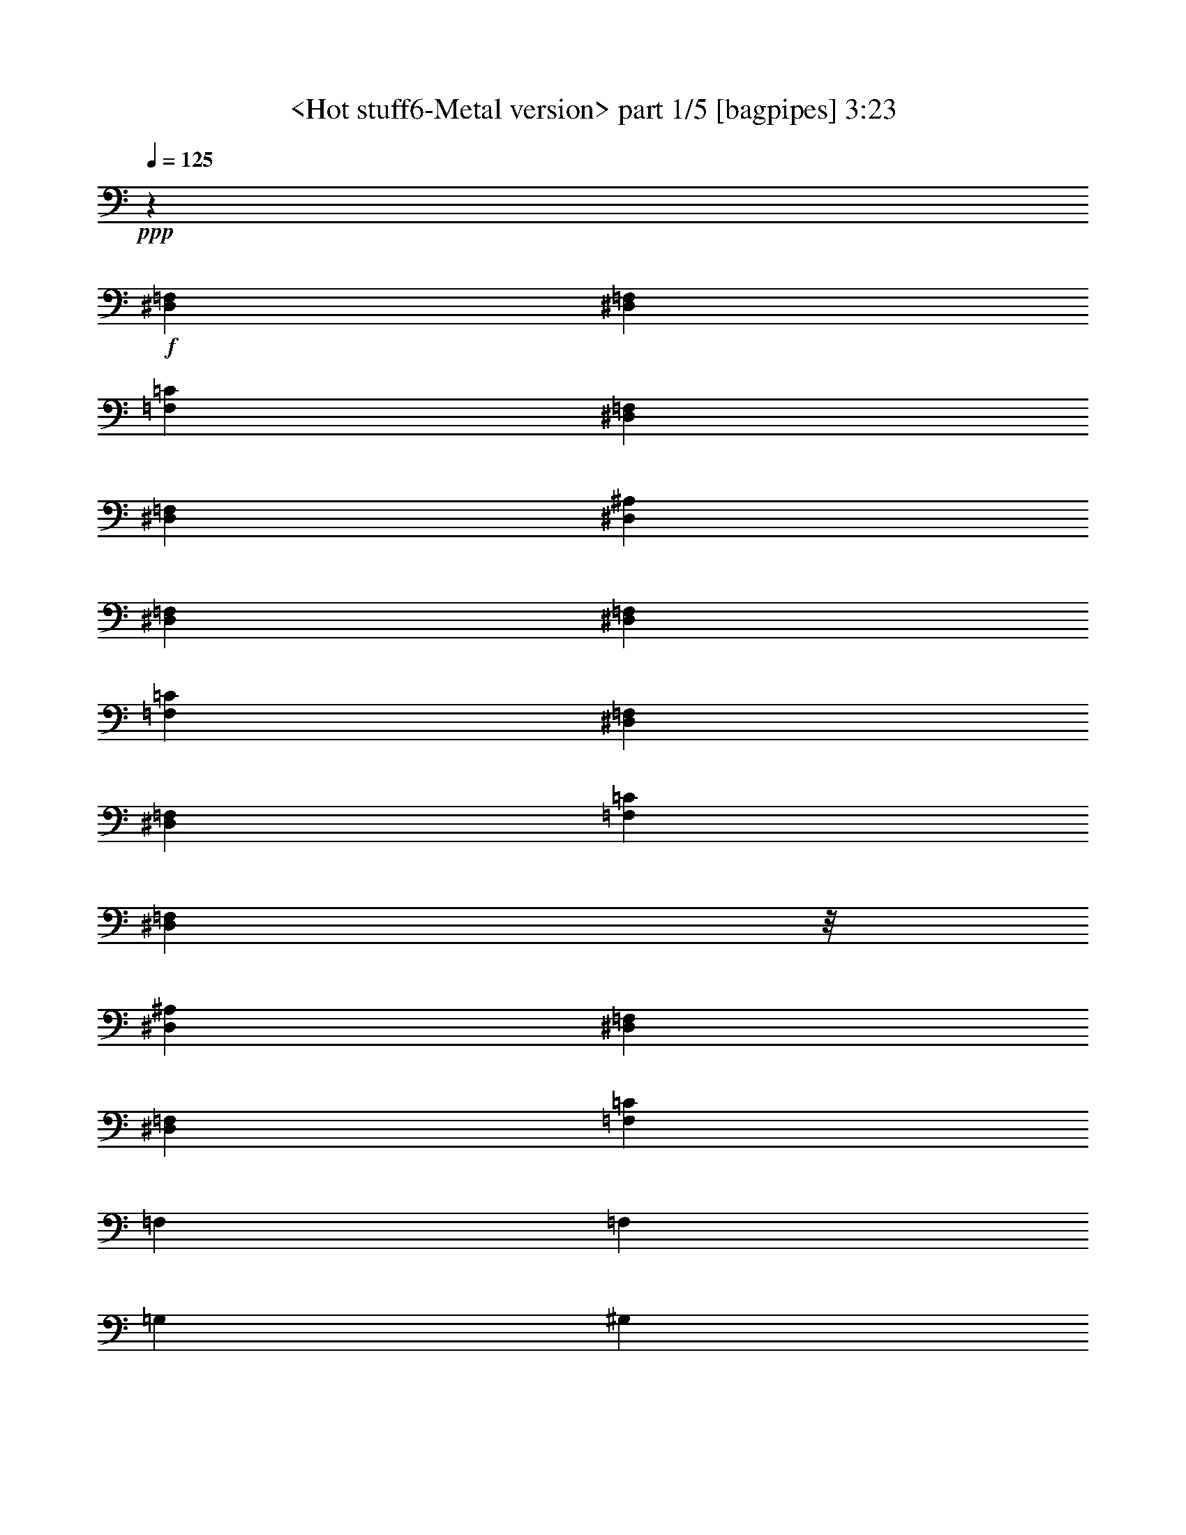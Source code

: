 % Produced with Bruzo's Transcoding Environment
% Transcribed by  Sev of Instant Play

X:1
T:  <Hot stuff6-Metal version> part 1/5 [bagpipes] 3:23
Z: Transcribed with BruTE 64
L: 1/4
Q: 125
K: C
+ppp+
z92929/31744
+f+
[^D,1571/7936=F,1571/7936]
[^D,6283/31744=F,6283/31744]
[=F,24757/3968=C24757/3968]
[^D,7645/31744=F,7645/31744]
[^D,6283/31744=F,6283/31744]
[^D,92929/31744^A,92929/31744]
[^D,1571/7936=F,1571/7936]
[^D,6283/31744=F,6283/31744]
[=F,92929/31744=C92929/31744]
[^D,1571/7936=F,1571/7936]
[^D,7275/31744=F,7275/31744]
[=F,198425/31744=C198425/31744]
[^D,8599/31744=F,8599/31744]
z/8
[^D,92929/31744^A,92929/31744]
[^D,1571/7936=F,1571/7936]
[^D,7275/31744=F,7275/31744]
[=F,13063/7936=C13063/7936]
[=F,13311/7936]
[=F,13559/31744]
[=G,12567/31744]
[^G,13559/31744]
[^A,13559/31744]
[=C12567/31744]
[^D13559/15872]
[=F13063/15872]
[^D13559/31744]
[=F12567/31744]
[^D13559/31744]
[=C13559/31744]
[^G,39685/31744]
[^A,12567/31744]
[^G,13559/31744]
[^A,13559/31744]
[^G,12567/31744]
[^A,13559/31744]
[^G,13559/31744]
[^A,6039/15872]
[^D,7765/31744^G,7765/31744]
[^D,6283/31744^G,6283/31744]
[^A,13559/31744]
[=B,12567/31744]
[=C13559/31744]
[^G,13559/31744]
[=F,13311/7936]
[=F,12567/31744]
[=G,13559/31744]
[^G,13559/31744]
[^A,12567/31744]
[=C13559/31744]
[^D13063/15872]
[=F13559/15872]
[^D12567/31744]
[=F13559/31744]
[^D13559/31744]
[=C12567/31744]
[^G,39685/31744]
[^A,13559/31744]
[^G,13559/31744]
[^A,12567/31744]
[^G,13559/31744]
[^A,13559/31744]
[^G,12567/31744]
[^A,13559/31744]
[^D,9591/31744^G,9591/31744]
z/8
[^A,12567/31744]
[=B,13559/31744]
[=C13559/31744]
[^G,12567/31744]
[=F,13311/7936]
[=F,13559/31744=C13559/31744]
[=F,1571/7936]
[=F,10021/31744]
z9821/31744
[=F,9591/31744]
z/8
[=F,1099/7936]
z/4
[=F,7511/31744]
[=F,6283/31744]
[=F,2031/15872]
z9497/31744
[=F,1571/7936]
[=F,6283/31744]
[=F,13559/31744=C13559/31744]
[=F,9591/31744]
z/8
[=F,2193/15872]
z/4
[=F,7521/31744]
[=F,6283/31744]
[=F,1013/7936]
z9507/31744
[=F,1571/7936]
[=F,10001/31744]
z9841/31744
[=F,9591/31744]
z/8
[^D,1539/3968^A,1539/3968]
[^D,7531/31744]
[^D,6283/31744]
[^D,2021/15872]
z307/1024
[^D,1571/7936]
[^D,9991/31744]
z9851/31744
[^D,9591/31744]
z/8
[^D,2183/15872]
z/4
[^D,7541/31744]
[^D,6283/31744]
[=F,13559/31744=C13559/31744]
[=F,1571/7936]
[=F,9981/31744]
z9861/31744
[=F,9591/31744]
z/8
[=F,13063/7936]
[=F,13559/31744=C13559/31744]
[=F,9591/31744]
z/8
[=F,2173/15872]
z/4
[=F,7561/31744]
[=F,6283/31744]
[=F,1003/7936]
z9547/31744
[=F,1571/7936]
[=F,9961/31744]
z9881/31744
[=F,9591/31744]
z/8
[=F,767/1984=C767/1984]
[=F,7571/31744]
[=F,6283/31744]
[=F,2001/15872]
z9557/31744
[=F,1571/7936]
[=F,321/1024]
z9891/31744
[=F,9591/31744]
z/8
[=F,2163/15872]
z/4
[=F,7581/31744]
[=F,6283/31744]
[^D,13559/31744^A,13559/31744]
[^D,1571/7936]
[^D,9941/31744]
z9901/31744
[^D,9591/31744]
z/8
[^D,1079/7936]
z/4
[^D,7591/31744]
[^D,6283/31744]
[^D,1991/15872]
z9577/31744
[^D,1571/7936]
[^D,6283/31744]
[=F,13559/31744=C13559/31744]
[=F,9591/31744]
z/8
[=F,2153/15872]
z/4
[=F,7601/31744]
[=F,6283/31744]
[=F,13063/15872]
[=F,13559/15872]
[=F,13063/15872^A,13063/15872]
[=F,13063/15872^A,13063/15872]
[=C,13559/31744=G,13559/31744]
[=C,13877/31744=G,13877/31744]
z12249/31744
[^D,1819/7936=F,1819/7936]
[^D,6283/31744=F,6283/31744]
[=F,1611/1984=C1611/1984]
[=F,/8]
z9941/31744
[=F,13559/31744=C13559/31744]
[=F,1069/7936]
z8291/31744
[=F,13533/31744=C13533/31744]
[=F,/8]
z9617/31744
[=F,12567/31744=C12567/31744]
[=F,13559/15872^A,13559/15872]
[=F,13063/15872^A,13063/15872]
[=C,13559/31744=G,13559/31744]
[=C,12197/31744=G,12197/31744]
z13929/31744
[^D,1571/7936=F,1571/7936]
[^D,7275/31744=F,7275/31744]
[=F,815/992=C815/992]
[=F,9637/31744]
z/8
[=F,8219/31744]
z/8
[=F,957/3968]
[=F,1027/3968]
z/8
[=F,3829/15872]
[=F,13063/15872=C13063/15872]
[=F,13063/15872^A,13063/15872]
[=F,13559/15872^A,13559/15872]
[=C,12567/31744=G,12567/31744]
[=C,13493/31744=G,13493/31744]
z13625/31744
[^D,1571/7936=F,1571/7936]
[^D,6283/31744=F,6283/31744]
[=F,13559/15872=C13559/15872]
[=F,2113/15872]
z8341/31744
[=F,13483/31744=C13483/31744]
[=F,/8]
z9667/31744
[=F,12157/31744=C12157/31744]
[=F,/8]
z10001/31744
[=F,13559/31744=C13559/31744]
[=F,105/128^A,105/128]
[^A,3185/15872]
[^A,7275/31744]
[^A,8599/31744]
z/8
[^A,1819/7936]
[^A,8599/31744]
z/8
[^A,7275/31744]
[=F,13063/15872^A,13063/15872]
[=C,13063/15872=G,13063/15872]
[=C,1819/7936]
[=C,8599/31744]
z/8
[=C,7275/31744]
[=C,8599/31744]
z/8
[=C,1819/7936]
[=C,6283/31744]
[=C,13063/15872=G,13063/15872]
[=C,13559/15872=F,13559/15872]
[=C,13005/15872=F,13005/15872]
[=C,/8=F,/8]
z9707/31744
[^D,26005/31744^G,26005/31744]
[=C,/8=F,/8]
z607/1984
[=F,1625/1984^A,1625/1984]
[^D,/8=F,/8^A,/8]
z9717/31744
[=C,13063/15872=G,13063/15872=C13063/15872]
[=C,13559/31744=G,13559/31744=C13559/31744]
[=C,12567/31744=G,12567/31744=C12567/31744]
[=C,13559/31744=G,13559/31744=C13559/31744]
[=C,13063/15872=F,13063/15872]
[=C,13559/15872=F,13559/15872]
[=C,1039/7936=F,1039/7936]
z8411/31744
[^D,13559/15872^G,13559/15872]
[=C,4151/31744=F,4151/31744]
z263/992
[=F,13559/15872^A,13559/15872]
[^D,2073/15872=F,2073/15872^A,2073/15872]
z8421/31744
[=C,13559/15872=G,13559/15872=C13559/15872]
[=C,12567/31744=G,12567/31744=C12567/31744]
[=C,13559/31744=G,13559/31744=C13559/31744]
[=C,13559/31744=G,13559/31744=C13559/31744]
[=C,13063/15872=F,13063/15872]
[=C,13559/15872=F,13559/15872]
[=C,1115/7936=F,1115/7936]
z8107/31744
[^D,13559/15872^G,13559/15872]
[=C,4455/31744=F,4455/31744]
z507/1984
[=F,13559/15872^A,13559/15872]
[^D,2225/15872=F,2225/15872^A,2225/15872]
z8117/31744
[=C,13559/15872=G,13559/15872=C13559/15872]
[=C,12567/31744=G,12567/31744=C12567/31744]
[=C,13559/31744=G,13559/31744=C13559/31744]
[=C,13559/31744=G,13559/31744=C13559/31744]
[=C,13063/15872=F,13063/15872]
[=C,12965/15872=F,12965/15872]
[=C,/8=F,/8]
z9787/31744
[^D,25925/31744^G,25925/31744]
[=C,/8=F,/8]
z153/496
[=F,405/496^A,405/496]
[^D,/8=F,/8^A,/8]
z9797/31744
[=C,13063/15872=G,13063/15872=C13063/15872]
[=C,13559/31744=G,13559/31744=C13559/31744]
[=C,13559/31744=G,13559/31744=C13559/31744]
[=C,12567/31744=G,12567/31744=C12567/31744]
[=F,13559/31744]
[=G,13559/31744]
[^G,12567/31744]
[^A,13559/31744]
[=C13559/31744]
[^D13063/15872]
[=F13063/15872]
[^D13559/31744]
[=F13559/31744]
[^D12567/31744]
[=C13559/31744]
[^G,39685/31744]
[^A,13559/31744]
[^G,12567/31744]
[^A,13559/31744]
[^G,13559/31744]
[^A,12567/31744]
[^G,13559/31744]
[^A,13559/31744]
[^D,1571/7936^G,1571/7936]
[^D,6283/31744^G,6283/31744]
[^A,13559/31744]
[=B,13559/31744]
[=C12567/31744]
[^G,13559/31744]
[=F,13311/7936]
[=F,12567/31744]
[=G,13559/31744]
[^G,13559/31744]
[^A,12567/31744]
[=C13559/31744]
[^D13063/15872]
[=F13559/15872]
[^D12567/31744]
[=F13559/31744]
[^D13559/31744]
[=C12567/31744]
[^G,39685/31744]
[^A,13559/31744]
[^G,13559/31744]
[^A,12567/31744]
[^G,13559/31744]
[^A,13559/31744]
[^G,12567/31744]
[^A,13559/31744]
[^D,9591/31744^G,9591/31744]
z/8
[^A,12567/31744]
[=B,13559/31744]
[=C13559/31744]
[^G,12567/31744]
[=F,13311/7936]
[=F,13559/31744=C13559/31744]
[=F,1571/7936]
[=F,9925/31744]
z9917/31744
[=F,9591/31744]
z/8
[=F,1075/7936]
z/4
[=F,7607/31744]
[=F,10249/31744]
z9593/31744
[=F,8599/31744]
z/8
[=F,847/1984=C847/1984]
[=F,4799/15872]
z/8
[=F,2145/15872]
z/4
[=F,7617/31744]
[=F,10239/31744]
z9603/31744
[=F,8253/31744]
z/8
[=F,/8]
z5/16
[=F,1201/3968]
z/8
[^D,1527/3968^A,1527/3968]
[^D,7627/31744]
[^D,10229/31744]
z9613/31744
[^D,8243/31744]
z/8
[^D,/8]
z5/16
[^D,4809/15872]
z/8
[^D,2135/15872]
z/4
[^D,7637/31744]
[^D,6283/31744]
[=F,13559/31744=C13559/31744]
[=F,8233/31744]
z/8
[=F,/8]
z5/16
[=F,2407/7936]
z/8
[=F,13063/7936]
[=F,1689/3968=C1689/3968]
[=F,4819/15872]
z/8
[=F,2125/15872]
z/4
[=F,247/1024]
[=F,329/1024]
z9643/31744
[=F,8213/31744]
z/8
[=F,/8]
z5/16
[=F,603/1984]
z/8
[=F,761/1984=C761/1984]
[=F,7667/31744]
[=F,10189/31744]
z9653/31744
[=F,8203/31744]
z/8
[=F,/8]
z5/16
[=F,4829/15872]
z/8
[=F,2115/15872]
z/4
[=F,7677/31744]
[=F,6283/31744]
[^D,13559/31744^A,13559/31744]
[^D,8193/31744]
z/8
[^D,/8]
z5/16
[^D,2417/7936]
z/8
[^D,1055/7936]
z/4
[^D,7687/31744]
[^D,10169/31744]
z9673/31744
[^D,8599/31744]
z/8
[=F,421/992=C421/992]
[=F,6371/31744]
[=F,7275/31744]
[=F,2105/15872]
z8357/31744
[=F,1819/7936]
[=F,6283/31744]
[=F,13063/15872]
[=F,13559/15872]
[=F,13063/15872^A,13063/15872]
[=F,13063/15872^A,13063/15872]
[=C,13559/31744=G,13559/31744]
[=C,13781/31744=G,13781/31744]
z12345/31744
[^D,1819/7936=F,1819/7936]
[^D,6283/31744=F,6283/31744]
[=F,13063/15872=C13063/15872]
[=F,2753/15872]
z8053/31744
[=F,13559/31744=C13559/31744]
[=F,1045/7936]
z8387/31744
[=F,13437/31744=C13437/31744]
[=F,/8]
z9713/31744
[=F,12567/31744=C12567/31744]
[=F,13559/15872^A,13559/15872]
[=F,13063/15872^A,13063/15872]
[=C,13559/31744=G,13559/31744]
[=C,12101/31744=G,12101/31744]
z14025/31744
[^D,1571/7936=F,1571/7936]
[^D,7275/31744=F,7275/31744]
[=F,203/248=C203/248]
[=F,3213/15872]
[=F,7275/31744]
[=F,8599/31744]
z/8
[=F,1819/7936]
[=F,8599/31744]
z/8
[=F,7275/31744]
[=F,13063/15872=C13063/15872]
[=F,13063/15872^A,13063/15872]
[=F,13559/15872^A,13559/15872]
[=C,12567/31744=G,12567/31744]
[=C,13397/31744=G,13397/31744]
z13721/31744
[^D,1571/7936=F,1571/7936]
[^D,7275/31744=F,7275/31744]
[=F,13063/15872=C13063/15872]
[=F,2065/15872]
z9429/31744
[=F,12395/31744=C12395/31744]
[=F,/8]
z9763/31744
[=F,13559/31744=C13559/31744]
[=F,2227/15872]
z8113/31744
[=F,13559/31744=C13559/31744]
[=F,3243/3968^A,3243/3968]
[^A,3729/15872]
[^A,6283/31744]
[^A,9591/31744]
z/8
[^A,1571/7936]
[^A,9591/31744]
z/8
[^A,6283/31744]
[=F,13063/15872^A,13063/15872]
[=C,13559/15872=G,13559/15872]
[=C,1571/7936]
[=C,9591/31744]
z/8
[=C,6283/31744]
[=C,9591/31744]
z/8
[=C,1571/7936]
[=C,6283/31744]
[=C,13559/15872=G,13559/15872]
[=C,13063/15872=F,13063/15872]
[=C,12957/15872=F,12957/15872]
[=C,/8=F,/8]
z9803/31744
[^D,25909/31744^G,25909/31744]
[=C,/8=F,/8]
z613/1984
[=F,1619/1984^A,1619/1984]
[^D,/8=F,/8^A,/8]
z9813/31744
[=C,13063/15872=G,13063/15872=C13063/15872]
[=C,13559/31744=G,13559/31744=C13559/31744]
[=C,13559/31744=G,13559/31744=C13559/31744]
[=C,12567/31744=G,12567/31744=C12567/31744]
[=C,13559/15872=F,13559/15872]
[=C,13063/15872=F,13063/15872]
[=C,1015/7936=F,1015/7936]
z9499/31744
[^D,13063/15872^G,13063/15872]
[=C,4055/31744=F,4055/31744]
z297/992
[=F,13063/15872^A,13063/15872]
[^D,2025/15872=F,2025/15872^A,2025/15872]
z9509/31744
[=C,13063/15872=G,13063/15872=C13063/15872]
[=C,13559/31744=G,13559/31744=C13559/31744]
[=C,12567/31744=G,12567/31744=C12567/31744]
[=C,13559/31744=G,13559/31744=C13559/31744]
[=C,13063/15872=F,13063/15872]
[=C,13559/15872=F,13559/15872]
[=C,1091/7936=F,1091/7936]
z8203/31744
[^D,13559/15872^G,13559/15872]
[=C,4359/31744=F,4359/31744]
z513/1984
[=F,13559/15872^A,13559/15872]
[^D,2177/15872=F,2177/15872^A,2177/15872]
z8213/31744
[=C,13559/15872=G,13559/15872=C13559/15872]
[=C,12567/31744=G,12567/31744=C12567/31744]
[=C,13559/31744=G,13559/31744=C13559/31744]
[=C,13559/31744=G,13559/31744=C13559/31744]
[=C,13063/15872=F,13063/15872]
[=C,12917/15872=F,12917/15872]
[=C,/8=F,/8]
z9883/31744
[^D,25829/31744^G,25829/31744]
[=C,/8=F,/8]
z309/992
[=F,807/992^A,807/992]
[^D,/8=F,/8^A,/8]
z9893/31744
[=C,13063/15872=G,13063/15872=C13063/15872]
[=C,13559/31744=G,13559/31744=C13559/31744]
[=C,13559/31744=G,13559/31744=C13559/31744]
[=C,12567/31744=G,12567/31744=C12567/31744]
[=F,13249/1984=C13249/1984]
[^C,13249/1984^G,13249/1984]
[^D,13187/1984^A,13187/1984]
[=F,13311/3968=C13311/3968=F13311/3968]
[=F,13063/15872=C13063/15872=F13063/15872]
[=F,13063/15872=C13063/15872=F13063/15872]
[=F,13559/15872=C13559/15872=F13559/15872]
[=F,13063/15872=C13063/15872=F13063/15872]
[^d13063/15872]
[^d4437/7936]
[^d4437/7936]
[^d4437/7936]
[^d13063/15872]
[=c13311/7936]
[=c13559/31744]
[^A12567/31744]
[^G13559/31744]
[=F13559/31744]
[^C12567/31744]
[^C13559/31744]
[^C13559/31744]
[^C12567/31744]
[^C13559/31744]
[^D13559/31744]
[=F12567/31744]
[^G13559/31744]
[=F1571/7936]
[^D7275/31744]
[=F1571/7936]
[^G6283/31744]
[=F1819/7936]
[^D6283/31744]
[=F13559/31744]
[^D12567/31744]
[=C13559/31744]
[^D13063/15872]
[=c1819/7936]
[^d6283/31744]
[=c1571/7936]
[^A7275/31744]
[=c1571/7936]
[^d6283/31744]
[=c1819/7936]
[^A6283/31744]
[=c1571/7936]
[^d7275/31744]
[=c1571/7936]
[^A6283/31744]
[^d13559/31744]
[=f13559/31744]
[=c12567/31744]
[^G13559/31744]
[=c13559/31744]
[^d12567/31744]
[=c26457/15872]
[=f2811/15872^g2811/15872]
[=f4299/31744^g4299/31744-]
[^g2811/15872=f2811/15872]
[^g4299/31744=f4299/31744-]
[=f2811/15872^g2811/15872]
[=f1075/7936^g1075/7936-]
[^g5621/31744=f5621/31744]
[^g1075/7936=f1075/7936-]
[=f2811/15872^g2811/15872]
[=f4299/31744^g4299/31744-]
[^g2811/15872=f2811/15872]
[^a4299/31744=f4299/31744-]
[=f2811/15872^a2811/15872]
[=f1075/7936^a1075/7936-]
[^a5621/31744=f5621/31744]
[^a1075/7936=f1075/7936-]
[=f2811/15872^a2811/15872]
[=f4299/31744^a4299/31744-]
[^a2811/15872=f2811/15872]
[^a4299/31744=f4299/31744-]
[=f2811/15872^a2811/15872]
[=f1075/7936^g1075/7936-]
[^g5621/31744=f5621/31744]
[^g1075/7936=f1075/7936-]
[=f2811/15872^g2811/15872]
[=f4299/31744^g4299/31744-]
[^g2811/15872=f2811/15872]
[^g4299/31744=f4299/31744-]
[=f2811/15872^g2811/15872]
[=f1075/7936^g1075/7936-]
[^g5621/31744=f5621/31744]
[^g1075/7936=f1075/7936-]
[=f2811/15872^a2811/15872]
[=f4299/31744^a4299/31744-]
[^a2811/15872=f2811/15872]
[^a4299/31744=f4299/31744-]
[=f3803/15872^a3803/15872]
[=f13063/15872]
[=F,3241/3968=C3241/3968=F3241/3968]
[^D,/8=F,/8^A,/8]
z8
z83123/15872
[=F,13101/15872=C13101/15872]
z13025/15872
[=F,13759/15872=C13759/15872]
z12863/15872
[=F,12929/15872=C12929/15872]
z13693/15872
[=F,13091/15872=C13091/15872]
z13035/15872
[^D,13749/15872^A,13749/15872]
z12873/15872
[^D,13063/15872^A,13063/15872]
[=F,859/992=C859/992]
z9875/3968
[=F,13063/15872^A,13063/15872]
[=F,13063/15872^A,13063/15872]
[=C,13559/31744=G,13559/31744]
[=C,13909/31744=G,13909/31744]
z12217/31744
[^D,1819/7936=F,1819/7936]
[^D,6283/31744=F,6283/31744]
[=F,13311/7936=C13311/7936]
[=F,13063/7936]
[=F,13559/15872^A,13559/15872]
[=F,13063/15872^A,13063/15872]
[=C,13559/31744=G,13559/31744]
[=C,12229/31744=G,12229/31744]
z13897/31744
[^D,1571/7936=F,1571/7936]
[^D,7275/31744=F,7275/31744]
[=F,13063/7936=C13063/7936]
[=F,13311/7936]
[=F,13063/15872^A,13063/15872]
[=F,13559/15872^A,13559/15872]
[=C,12567/31744=G,12567/31744]
[=C,13525/31744=G,13525/31744]
z13593/31744
[^D,1571/7936=F,1571/7936]
[^D,6283/31744=F,6283/31744]
[=F,13311/7936=C13311/7936]
[=F,13311/7936]
[=F,3259/3968^A,3259/3968]
[^A,9645/31744]
z/8
[^A,8211/31744]
z/8
[^A,479/1984]
[^A,513/1984]
z/8
[^A,3833/15872]
[=F,13063/15872^A,13063/15872]
[=C,201/248=G,201/248]
[=C,3837/15872]
[=C,4099/15872]
z/8
[=C,1919/7936]
[=C,2049/7936]
z/8
[=C,7679/31744]
[=C,6283/31744]
[=C,13063/15872=G,13063/15872]
[=C,1685/3968=F,1685/3968]
[=F,4835/15872]
z/8
[=F,8599/31744]
z/8
[=C,13475/31744=F,13475/31744]
[=F,199/992]
[=F,7275/31744]
[^D,12567/31744^G,12567/31744]
[^G,1819/7936]
[^G,6283/31744]
[^D,13559/31744^G,13559/31744]
[=F,12567/31744^A,12567/31744]
[^A,1819/7936]
[^A,8599/31744]
z/8
[^A,7275/31744]
[=C,12567/31744=G,12567/31744=C12567/31744]
[=C,1819/7936]
[=C,8599/31744]
z/8
[=C,7275/31744]
[=C,13063/15872=G,13063/15872=C13063/15872]
[=C,13559/31744=F,13559/31744]
[=F,8599/31744]
z/8
[=F,1819/7936]
[=F,6283/31744]
[=C,13559/31744=F,13559/31744]
[=F,8599/31744]
z/8
[^D,13445/31744^G,13445/31744]
[^G,3199/15872]
[^G,7275/31744]
[^D,12567/31744^G,12567/31744]
[=F,105/248^A,105/248]
[^A,6403/31744]
[^A,7275/31744]
[^A,8599/31744]
z/8
[=C,13435/31744=G,13435/31744=C13435/31744]
[=C,801/3968]
[=C,7275/31744]
[=C,8599/31744]
z/8
[=C,13559/15872=G,13559/15872=C13559/15872]
[=C,12567/31744=F,12567/31744]
[=F,1819/7936]
[=F,8599/31744]
z/8
[=F,7275/31744]
[=C,12567/31744=F,12567/31744]
[=F,1819/7936]
[=F,6283/31744]
[^D,13559/31744^G,13559/31744]
[^G,8599/31744]
z/8
[^D,13559/31744^G,13559/31744]
[=F,13559/31744^A,13559/31744]
[^A,8599/31744]
z/8
[^A,1819/7936]
[^A,6283/31744]
[=C,13559/31744=G,13559/31744=C13559/31744]
[=C,8599/31744]
z/8
[=C,1819/7936]
[=C,6283/31744]
[=C,13063/15872=G,13063/15872=C13063/15872]
[=C,1675/3968=F,1675/3968]
[=F,6443/31744]
[=F,7275/31744]
[=F,8599/31744]
z/8
[=C,13395/31744=F,13395/31744]
[=F,13/64]
[=F,7275/31744]
[^D,13559/31744^G,13559/31744]
[^G,1571/7936]
[^G,6283/31744]
[^D,13559/31744^G,13559/31744]
[=F,13559/31744^A,13559/31744]
[^A,1571/7936]
[^A,9591/31744]
z/8
[^A,6283/31744]
[=C,13559/31744=G,13559/31744=C13559/31744]
[=C,1571/7936]
[=C,9591/31744]
z/8
[=C,6283/31744]
[=C,13063/15872=G,13063/15872=C13063/15872]
[=F,13559/31744]
[=G,13559/31744]
[^G,12567/31744]
[^A,13559/31744]
[=C13559/31744]
[^D13063/15872]
[=F13063/15872]
[^D13559/31744]
[=F13559/31744]
[^D12567/31744]
[=C13559/31744]
[^G,39685/31744]
[^A,13559/31744]
[^G,12567/31744]
[^A,13559/31744]
[^G,13559/31744]
[^A,12567/31744]
[^G,13559/31744]
[^A,13559/31744]
[^D,1571/7936^G,1571/7936]
[^D,6283/31744^G,6283/31744]
[^A,13559/31744]
[=B,13559/31744]
[=C12567/31744]
[^G,13559/31744]
[=F,13311/7936]
[=F,12567/31744]
[=G,13559/31744]
[^G,13559/31744]
[^A,12567/31744]
[=C13559/31744]
[^D13063/15872]
[=F13559/15872]
[^D12567/31744]
[=F13559/31744]
[^D13559/31744]
[=C12567/31744]
[^G,39685/31744]
[^A,4487/7936]
[^G,579/1024]
[^A,4735/7936]
[^G,579/1024]
[^A,4487/7936]
[^G,579/1024]
[^A,4487/7936]
[^D,4049/31744^G,4049/31744]
z/8
[^D,/8^G,/8]
z1491/7936
[^A,9921/15872]
[=B,19843/31744]
[=C9921/15872]
[^G,19843/31744]
[=F,39685/15872]
[=C,8-=F,8-]
+ppp+
[=C,2641/496=F,2641/496]
+f+
[=C,421/992=F,421/992]
z26213/31744
[^D,13559/31744^A,13559/31744]
[=F,3449/7936=C3449/7936=F3449/7936]
z15/2

X:2
T:  <Hot stuff6-Metal version> part 2/5 [horn] 3:23
Z: Transcribed with BruTE 64
L: 1/4
Q: 125
K: C
+ppp+
z92929/31744
+f+
[^D,1571/7936=F,1571/7936]
[^D,6283/31744=F,6283/31744]
[=F,24757/3968=C24757/3968]
[^D,7645/31744=F,7645/31744]
[^D,6283/31744=F,6283/31744]
[^D,92929/31744^A,92929/31744]
[^D,1571/7936=F,1571/7936]
[^D,6283/31744=F,6283/31744]
[=F,92929/31744=C92929/31744]
[^D,1571/7936=F,1571/7936]
[^D,7275/31744=F,7275/31744]
[=F,198425/31744=C198425/31744]
[^D,8599/31744=F,8599/31744]
z/8
[^D,92929/31744^A,92929/31744]
[^D,1571/7936=F,1571/7936]
[^D,7275/31744=F,7275/31744]
[=F,13063/7936=C13063/7936]
[=F,13311/7936]
[=F13559/31744]
[=G12567/31744]
[^G13559/31744]
[^A13559/31744]
[=c12567/31744]
[^d13559/15872]
[=f13063/15872]
[^d13559/31744]
[=f12567/31744]
[^d13559/31744]
[=c13559/31744]
[^G39685/31744]
[^A12567/31744]
[^G13559/31744]
[^A13559/31744]
[^G12567/31744]
[^A13559/31744]
[^G13559/31744]
[^A6039/15872]
[^G,7765/31744=C7765/31744]
[^G,6283/31744=C6283/31744]
[^A13559/31744]
[=B12567/31744]
[=c13559/31744]
[^G13559/31744]
[=F13311/7936]
[=F12567/31744]
[=G13559/31744]
[^G13559/31744]
[^A12567/31744]
[=c13559/31744]
[^d13063/15872]
[=f13559/15872]
[^d12567/31744]
[=f13559/31744]
[^d13559/31744]
[=c12567/31744]
[^G39685/31744]
[^A13559/31744]
[^G13559/31744]
[^A12567/31744]
[^G13559/31744]
[^A13559/31744]
[^G12567/31744]
[^A13559/31744]
[^G,9591/31744=C9591/31744]
z/8
[^A12567/31744]
[=B13559/31744]
[=c13559/31744]
[^G12567/31744]
[=F13311/7936]
[=F,13559/31744=C13559/31744]
[=F,1571/7936]
[=F,10021/31744]
z9821/31744
[=F,9591/31744]
z/8
[=F,1099/7936]
z/4
[=F,7511/31744]
[=F,6283/31744]
[=F,2031/15872]
z9497/31744
[=F,1571/7936]
[=F,6283/31744]
[=F,13559/31744=C13559/31744]
[=F,9591/31744]
z/8
[=F,2193/15872]
z/4
[=F,7521/31744]
[=F,6283/31744]
[=F,1013/7936]
z9507/31744
[=F,1571/7936]
[=F,10001/31744]
z9841/31744
[=F,9591/31744]
z/8
[^D,1539/3968^A,1539/3968]
[^D,7531/31744]
[^D,6283/31744]
[^D,2021/15872]
z307/1024
[^D,1571/7936]
[^D,9991/31744]
z9851/31744
[^D,9591/31744]
z/8
[^D,2183/15872]
z/4
[^D,7541/31744]
[^D,6283/31744]
[=F,13559/31744=C13559/31744]
[=F,1571/7936]
[=F,9981/31744]
z9861/31744
[=F,9591/31744]
z/8
[=F,13063/7936]
[=F,13559/31744=C13559/31744]
[=F,9591/31744]
z/8
[=F,2173/15872]
z/4
[=F,7561/31744]
[=F,6283/31744]
[=F,1003/7936]
z9547/31744
[=F,1571/7936]
[=F,9961/31744]
z9881/31744
[=F,9591/31744]
z/8
[=F,767/1984=C767/1984]
[=F,7571/31744]
[=F,6283/31744]
[=F,2001/15872]
z9557/31744
[=F,1571/7936]
[=F,321/1024]
z9891/31744
[=F,9591/31744]
z/8
[=F,2163/15872]
z/4
[=F,7581/31744]
[=F,6283/31744]
[^D,13559/31744^A,13559/31744]
[^D,1571/7936]
[^D,9941/31744]
z9901/31744
[^D,9591/31744]
z/8
[^D,1079/7936]
z/4
[^D,7591/31744]
[^D,6283/31744]
[^D,1991/15872]
z9577/31744
[^D,1571/7936]
[^D,6283/31744]
[=F,13559/31744=C13559/31744]
[=F,9591/31744]
z/8
[=F,2153/15872]
z/4
[=F,7601/31744]
[=F,6283/31744]
[=F,13063/15872]
[=F,13559/15872]
[=F,13063/15872^A,13063/15872]
[=F,13063/15872^A,13063/15872]
[=C,13559/31744=G,13559/31744]
[=C,13877/31744=G,13877/31744]
z12249/31744
[^D,1819/7936=F,1819/7936]
[^D,6283/31744=F,6283/31744]
[=F,1611/1984=C1611/1984]
[=F,/8]
z9941/31744
[=F,13559/31744=C13559/31744]
[=F,1069/7936]
z8291/31744
[=F,13533/31744=C13533/31744]
[=F,/8]
z9617/31744
[=F,12567/31744=C12567/31744]
[=F,13559/15872^A,13559/15872]
[=F,13063/15872^A,13063/15872]
[=C,13559/31744=G,13559/31744]
[=C,12197/31744=G,12197/31744]
z13929/31744
[^D,1571/7936=F,1571/7936]
[^D,7275/31744=F,7275/31744]
[=F,815/992=C815/992]
[=F,9637/31744]
z/8
[=F,8219/31744]
z/8
[=F,957/3968]
[=F,1027/3968]
z/8
[=F,3829/15872]
[=F,13063/15872=C13063/15872]
[=F,13063/15872^A,13063/15872]
[=F,13559/15872^A,13559/15872]
[=C,12567/31744=G,12567/31744]
[=C,13493/31744=G,13493/31744]
z13625/31744
[^D,1571/7936=F,1571/7936]
[^D,6283/31744=F,6283/31744]
[=F,13559/15872=C13559/15872]
[=F,2113/15872]
z8341/31744
[=F,13483/31744=C13483/31744]
[=F,/8]
z9667/31744
[=F,12157/31744=C12157/31744]
[=F,/8]
z10001/31744
[=F,13559/31744=C13559/31744]
[=F,105/128^A,105/128]
[^A,3185/15872]
[^A,7275/31744]
[^A,8599/31744]
z/8
[^A,1819/7936]
[^A,8599/31744]
z/8
[^A,7275/31744]
[=F,13063/15872^A,13063/15872]
[=C,13063/15872=G,13063/15872]
[=C,1819/7936]
[=C,8599/31744]
z/8
[=C,7275/31744]
[=C,8599/31744]
z/8
[=C,1819/7936]
[=C,6283/31744]
[=C,13063/15872=G,13063/15872]
[=C,13559/15872=F,13559/15872]
[=C,13005/15872=F,13005/15872]
[=C,/8=F,/8]
z9707/31744
[^D,26005/31744^G,26005/31744]
[=C,/8=F,/8]
z607/1984
[=F,1625/1984^A,1625/1984]
[^D,/8=F,/8^A,/8]
z9717/31744
[=C,13063/15872=G,13063/15872=C13063/15872]
[=C,13559/31744=G,13559/31744=C13559/31744]
[=C,12567/31744=G,12567/31744=C12567/31744]
[=C,13559/31744=G,13559/31744=C13559/31744]
[=C,13063/15872=F,13063/15872]
[=C,13559/15872=F,13559/15872]
[=C,1039/7936=F,1039/7936]
z8411/31744
[^D,13559/15872^G,13559/15872]
[=C,4151/31744=F,4151/31744]
z263/992
[=F,13559/15872^A,13559/15872]
[^D,2073/15872=F,2073/15872^A,2073/15872]
z8421/31744
[=C,13559/15872=G,13559/15872=C13559/15872]
[=C,12567/31744=G,12567/31744=C12567/31744]
[=C,13559/31744=G,13559/31744=C13559/31744]
[=C,13559/31744=G,13559/31744=C13559/31744]
[=C,13063/15872=F,13063/15872]
[=C,13559/15872=F,13559/15872]
[=C,1115/7936=F,1115/7936]
z8107/31744
[^D,13559/15872^G,13559/15872]
[=C,4455/31744=F,4455/31744]
z507/1984
[=F,13559/15872^A,13559/15872]
[^D,2225/15872=F,2225/15872^A,2225/15872]
z8117/31744
[=C,13559/15872=G,13559/15872=C13559/15872]
[=C,12567/31744=G,12567/31744=C12567/31744]
[=C,13559/31744=G,13559/31744=C13559/31744]
[=C,13559/31744=G,13559/31744=C13559/31744]
[=C,13063/15872=F,13063/15872]
[=C,12965/15872=F,12965/15872]
[=C,/8=F,/8]
z9787/31744
[^D,25925/31744^G,25925/31744]
[=C,/8=F,/8]
z153/496
[=F,405/496^A,405/496]
[^D,/8=F,/8^A,/8]
z9797/31744
[=C,13063/15872=G,13063/15872=C13063/15872]
[=C,13559/31744=G,13559/31744=C13559/31744]
[=C,13559/31744=G,13559/31744=C13559/31744]
[=C,12567/31744=G,12567/31744=C12567/31744]
[=F13559/31744]
[=G13559/31744]
[^G12567/31744]
[^A13559/31744]
[=c13559/31744]
[^d13063/15872]
[=f13063/15872]
[^d13559/31744]
[=f13559/31744]
[^d12567/31744]
[=c13559/31744]
[^G39685/31744]
[^A13559/31744]
[^G12567/31744]
[^A13559/31744]
[^G13559/31744]
[^A12567/31744]
[^G13559/31744]
[^A13559/31744]
[^G,1571/7936=C1571/7936]
[^G,6283/31744=C6283/31744]
[^A13559/31744]
[=B13559/31744]
[=c12567/31744]
[^G13559/31744]
[=F13311/7936]
[=F12567/31744]
[=G13559/31744]
[^G13559/31744]
[^A12567/31744]
[=c13559/31744]
[^d13063/15872]
[=f13559/15872]
[^d12567/31744]
[=f13559/31744]
[^d13559/31744]
[=c12567/31744]
[^G39685/31744]
[^A13559/31744]
[^G13559/31744]
[^A12567/31744]
[^G13559/31744]
[^A13559/31744]
[^G12567/31744]
[^A13559/31744]
[^G,9591/31744=C9591/31744]
z/8
[^A12567/31744]
[=B13559/31744]
[=c13559/31744]
[^G12567/31744]
[=F13311/7936]
[=F,13559/31744=C13559/31744]
[=F,1571/7936]
[=F,9925/31744]
z9917/31744
[=F,9591/31744]
z/8
[=F,1075/7936]
z/4
[=F,7607/31744]
[=F,10249/31744]
z9593/31744
[=F,8599/31744]
z/8
[=F,847/1984=C847/1984]
[=F,4799/15872]
z/8
[=F,2145/15872]
z/4
[=F,7617/31744]
[=F,10239/31744]
z9603/31744
[=F,8253/31744]
z/8
[=F,/8]
z5/16
[=F,1201/3968]
z/8
[^D,1527/3968^A,1527/3968]
[^D,7627/31744]
[^D,10229/31744]
z9613/31744
[^D,8243/31744]
z/8
[^D,/8]
z5/16
[^D,4809/15872]
z/8
[^D,2135/15872]
z/4
[^D,7637/31744]
[^D,6283/31744]
[=F,13559/31744=C13559/31744]
[=F,8233/31744]
z/8
[=F,/8]
z5/16
[=F,2407/7936]
z/8
[=F,13063/7936]
[=F,1689/3968=C1689/3968]
[=F,4819/15872]
z/8
[=F,2125/15872]
z/4
[=F,247/1024]
[=F,329/1024]
z9643/31744
[=F,8213/31744]
z/8
[=F,/8]
z5/16
[=F,603/1984]
z/8
[=F,761/1984=C761/1984]
[=F,7667/31744]
[=F,10189/31744]
z9653/31744
[=F,8203/31744]
z/8
[=F,/8]
z5/16
[=F,4829/15872]
z/8
[=F,2115/15872]
z/4
[=F,7677/31744]
[=F,6283/31744]
[^D,13559/31744^A,13559/31744]
[^D,8193/31744]
z/8
[^D,/8]
z5/16
[^D,2417/7936]
z/8
[^D,1055/7936]
z/4
[^D,7687/31744]
[^D,10169/31744]
z9673/31744
[^D,8599/31744]
z/8
[=F,421/992=C421/992]
[=F,6371/31744]
[=F,7275/31744]
[=F,2105/15872]
z8357/31744
[=F,1819/7936]
[=F,6283/31744]
[=F,13063/15872]
[=F,13559/15872]
[=F,13063/15872^A,13063/15872]
[=F,13063/15872^A,13063/15872]
[=C,13559/31744=G,13559/31744]
[=C,13781/31744=G,13781/31744]
z12345/31744
[^D,1819/7936=F,1819/7936]
[^D,6283/31744=F,6283/31744]
[=F,13063/15872=C13063/15872]
[=F,2753/15872]
z8053/31744
[=F,13559/31744=C13559/31744]
[=F,1045/7936]
z8387/31744
[=F,13437/31744=C13437/31744]
[=F,/8]
z9713/31744
[=F,12567/31744=C12567/31744]
[=F,13559/15872^A,13559/15872]
[=F,13063/15872^A,13063/15872]
[=C,13559/31744=G,13559/31744]
[=C,12101/31744=G,12101/31744]
z14025/31744
[^D,1571/7936=F,1571/7936]
[^D,7275/31744=F,7275/31744]
[=F,203/248=C203/248]
[=F,3213/15872]
[=F,7275/31744]
[=F,8599/31744]
z/8
[=F,1819/7936]
[=F,8599/31744]
z/8
[=F,7275/31744]
[=F,13063/15872=C13063/15872]
[=F,13063/15872^A,13063/15872]
[=F,13559/15872^A,13559/15872]
[=C,12567/31744=G,12567/31744]
[=C,13397/31744=G,13397/31744]
z13721/31744
[^D,1571/7936=F,1571/7936]
[^D,7275/31744=F,7275/31744]
[=F,13063/15872=C13063/15872]
[=F,2065/15872]
z9429/31744
[=F,12395/31744=C12395/31744]
[=F,/8]
z9763/31744
[=F,13559/31744=C13559/31744]
[=F,2227/15872]
z8113/31744
[=F,13559/31744=C13559/31744]
[=F,3243/3968^A,3243/3968]
[^A,3729/15872]
[^A,6283/31744]
[^A,9591/31744]
z/8
[^A,1571/7936]
[^A,9591/31744]
z/8
[^A,6283/31744]
[=F,13063/15872^A,13063/15872]
[=C,13559/15872=G,13559/15872]
[=C,1571/7936]
[=C,9591/31744]
z/8
[=C,6283/31744]
[=C,9591/31744]
z/8
[=C,1571/7936]
[=C,6283/31744]
[=C,13559/15872=G,13559/15872]
[=C,13063/15872=F,13063/15872]
[=C,12957/15872=F,12957/15872]
[=C,/8=F,/8]
z9803/31744
[^D,25909/31744^G,25909/31744]
[=C,/8=F,/8]
z613/1984
[=F,1619/1984^A,1619/1984]
[^D,/8=F,/8^A,/8]
z9813/31744
[=C,13063/15872=G,13063/15872=C13063/15872]
[=C,13559/31744=G,13559/31744=C13559/31744]
[=C,13559/31744=G,13559/31744=C13559/31744]
[=C,12567/31744=G,12567/31744=C12567/31744]
[=C,13559/15872=F,13559/15872]
[=C,13063/15872=F,13063/15872]
[=C,1015/7936=F,1015/7936]
z9499/31744
[^D,13063/15872^G,13063/15872]
[=C,4055/31744=F,4055/31744]
z297/992
[=F,13063/15872^A,13063/15872]
[^D,2025/15872=F,2025/15872^A,2025/15872]
z9509/31744
[=C,13063/15872=G,13063/15872=C13063/15872]
[=C,13559/31744=G,13559/31744=C13559/31744]
[=C,12567/31744=G,12567/31744=C12567/31744]
[=C,13559/31744=G,13559/31744=C13559/31744]
[=C,13063/15872=F,13063/15872]
[=C,13559/15872=F,13559/15872]
[=C,1091/7936=F,1091/7936]
z8203/31744
[^D,13559/15872^G,13559/15872]
[=C,4359/31744=F,4359/31744]
z513/1984
[=F,13559/15872^A,13559/15872]
[^D,2177/15872=F,2177/15872^A,2177/15872]
z8213/31744
[=C,13559/15872=G,13559/15872=C13559/15872]
[=C,12567/31744=G,12567/31744=C12567/31744]
[=C,13559/31744=G,13559/31744=C13559/31744]
[=C,13559/31744=G,13559/31744=C13559/31744]
[=C,13063/15872=F,13063/15872]
[=C,12917/15872=F,12917/15872]
[=C,/8=F,/8]
z9883/31744
[^D,25829/31744^G,25829/31744]
[=C,/8=F,/8]
z309/992
[=F,807/992^A,807/992]
[^D,/8=F,/8^A,/8]
z9893/31744
[=C,13063/15872=G,13063/15872=C13063/15872]
[=C,13559/31744=G,13559/31744=C13559/31744]
[=C,13559/31744=G,13559/31744=C13559/31744]
[=C,12567/31744=G,12567/31744=C12567/31744]
[^A13559/31744]
[=c1571/7936]
[=f7275/31744]
[^d1571/7936]
[=c6283/31744]
[^A1819/7936]
[=c6283/31744]
[^A13559/31744]
[=c1571/7936]
[=f6283/31744]
[^d1819/7936]
[=c6283/31744]
[^A1571/7936]
[=c7275/31744]
[^g1571/7936]
+mp+
[=f6283/31744]
+f+
[^d1819/7936]
[=f6283/31744]
+mp+
[^g1571/7936]
[=f7275/31744]
+f+
[^d1571/7936]
[=f6283/31744]
+mp+
[^g1819/7936]
[=f6283/31744]
+f+
[^d1571/7936]
[=f7275/31744]
+mp+
[^g1571/7936]
[=f6283/31744]
+f+
[^d1819/7936]
+mp+
[=c6283/31744]
+f+
[^A13559/31744]
[^G12567/31744]
[^A39685/15872]
[=F4685/15872]
[=G4189/15872]
[^G4685/15872]
[=G4189/15872]
[^G4685/15872]
[^A4189/15872]
[^G4189/15872]
[^A4685/15872]
[=c4189/15872]
[^A4685/15872]
[=c4189/15872]
[^c4685/15872]
+ff+
[=c4189/31744]
[=d4189/31744]
[^d4189/31744]
[=f5181/31744]
[=g4189/31744]
[^g4189/31744]
[=c4189/31744]
[=d4189/31744]
[^d5181/31744]
[=f4189/31744]
[=g4189/31744]
[^g4189/31744]
[=c5181/31744]
[=d4189/31744]
[^d4189/31744]
[=f4189/31744]
[=g4189/31744]
[^g5181/31744]
[=c4189/31744]
[=d4189/31744]
[^d4189/31744]
[=f5181/31744]
[=g4189/31744]
[^g4189/31744]
[=c4189/31744]
[=d4189/31744]
[^d5181/31744]
[=f4189/31744]
[=g4189/31744]
[^g4189/31744]
[=c5181/31744]
[=d4189/31744]
[^d4189/31744]
[=f4189/31744]
[=g4189/31744]
[^g5181/31744]
[=c4189/31744]
[=d4189/31744]
[^d4189/31744]
[=f5181/31744]
[=g4189/31744]
[^g4189/31744]
[=c1571/7936]
+f+
[^g7275/31744]
[=F1571/7936]
+ff+
[^A6283/31744]
[^g13559/31744]
[=F1571/7936]
[^A7275/31744]
[^g12567/31744]
[=F1819/7936]
[=f13063/7936]
[^g112771/31744]
+f+
[=F,13249/1984=C13249/1984]
[^C,13187/1984^G,13187/1984]
[^D,13249/1984^A,13249/1984]
[=F,13311/3968=C13311/3968=F13311/3968]
[=F,13063/15872=C13063/15872=F13063/15872]
[=F,13063/15872=C13063/15872=F13063/15872]
[=F,13559/15872=C13559/15872=F13559/15872]
[=F,13063/15872=C13063/15872=F13063/15872]
[=F,3241/3968=C3241/3968=F3241/3968]
[^D,/8=F,/8^A,/8]
z8
z83123/15872
[=F,13101/15872=C13101/15872]
z13025/15872
[=F,13759/15872=C13759/15872]
z12863/15872
[=F,12929/15872=C12929/15872]
z13693/15872
[=F,13091/15872=C13091/15872]
z13035/15872
[^D,13749/15872^A,13749/15872]
z12873/15872
[^D,13063/15872^A,13063/15872]
[=F,859/992=C859/992]
z9875/3968
[=F,13063/15872^A,13063/15872]
[=F,13063/15872^A,13063/15872]
[=C,13559/31744=G,13559/31744]
[=C,13909/31744=G,13909/31744]
z12217/31744
[^D,1819/7936=F,1819/7936]
[^D,6283/31744=F,6283/31744]
[=F,13311/7936=C13311/7936]
[=F,13063/7936]
[=F,13559/15872^A,13559/15872]
[=F,13063/15872^A,13063/15872]
[=C,13559/31744=G,13559/31744]
[=C,12229/31744=G,12229/31744]
z13897/31744
[^D,1571/7936=F,1571/7936]
[^D,7275/31744=F,7275/31744]
[=F,13063/7936=C13063/7936]
[=F,13311/7936]
[=F,13063/15872^A,13063/15872]
[=F,13559/15872^A,13559/15872]
[=C,12567/31744=G,12567/31744]
[=C,13525/31744=G,13525/31744]
z13593/31744
[^D,1571/7936=F,1571/7936]
[^D,6283/31744=F,6283/31744]
[=F,13311/7936=C13311/7936]
[=F,13311/7936]
[=F,3259/3968^A,3259/3968]
[^A,9645/31744]
z/8
[^A,8211/31744]
z/8
[^A,479/1984]
[^A,513/1984]
z/8
[^A,3833/15872]
[=F,13063/15872^A,13063/15872]
[=C,201/248=G,201/248]
[=C,3837/15872]
[=C,4099/15872]
z/8
[=C,1919/7936]
[=C,2049/7936]
z/8
[=C,7679/31744]
[=C,6283/31744]
[=C,13063/15872=G,13063/15872]
[=C,1685/3968=F,1685/3968]
[=F,4835/15872]
z/8
[=F,8599/31744]
z/8
[=C,13475/31744=F,13475/31744]
[=F,199/992]
[=F,7275/31744]
[^D,12567/31744^G,12567/31744]
[^G,1819/7936]
[^G,6283/31744]
[^D,13559/31744^G,13559/31744]
[=F,12567/31744^A,12567/31744]
[^A,1819/7936]
[^A,8599/31744]
z/8
[^A,7275/31744]
[=C,12567/31744=G,12567/31744=C12567/31744]
[=C,1819/7936]
[=C,8599/31744]
z/8
[=C,7275/31744]
[=C,13063/15872=G,13063/15872=C13063/15872]
[=C,13559/31744=F,13559/31744]
[=F,8599/31744]
z/8
[=F,1819/7936]
[=F,6283/31744]
[=C,13559/31744=F,13559/31744]
[=F,8599/31744]
z/8
[^D,13445/31744^G,13445/31744]
[^G,3199/15872]
[^G,7275/31744]
[^D,12567/31744^G,12567/31744]
[=F,105/248^A,105/248]
[^A,6403/31744]
[^A,7275/31744]
[^A,8599/31744]
z/8
[=C,13435/31744=G,13435/31744=C13435/31744]
[=C,801/3968]
[=C,7275/31744]
[=C,8599/31744]
z/8
[=C,13559/15872=G,13559/15872=C13559/15872]
[=C,12567/31744=F,12567/31744]
[=F,1819/7936]
[=F,8599/31744]
z/8
[=F,7275/31744]
[=C,12567/31744=F,12567/31744]
[=F,1819/7936]
[=F,6283/31744]
[^D,13559/31744^G,13559/31744]
[^G,8599/31744]
z/8
[^D,13559/31744^G,13559/31744]
[=F,13559/31744^A,13559/31744]
[^A,8599/31744]
z/8
[^A,1819/7936]
[^A,6283/31744]
[=C,13559/31744=G,13559/31744=C13559/31744]
[=C,8599/31744]
z/8
[=C,1819/7936]
[=C,6283/31744]
[=C,13063/15872=G,13063/15872=C13063/15872]
[=C,1675/3968=F,1675/3968]
[=F,6443/31744]
[=F,7275/31744]
[=F,8599/31744]
z/8
[=C,13395/31744=F,13395/31744]
[=F,13/64]
[=F,7275/31744]
[^D,13559/31744^G,13559/31744]
[^G,1571/7936]
[^G,6283/31744]
[^D,13559/31744^G,13559/31744]
[=F,13559/31744^A,13559/31744]
[^A,1571/7936]
[^A,9591/31744]
z/8
[^A,6283/31744]
[=C,13559/31744=G,13559/31744=C13559/31744]
[=C,1571/7936]
[=C,9591/31744]
z/8
[=C,6283/31744]
[=C,13063/15872=G,13063/15872=C13063/15872]
[=F13559/31744]
[=G13559/31744]
[^G12567/31744]
[^A13559/31744]
[=c13559/31744]
[^d13063/15872]
[=f13063/15872]
[^d13559/31744]
[=f13559/31744]
[^d12567/31744]
[=c13559/31744]
[^G39685/31744]
[^A13559/31744]
[^G12567/31744]
[^A13559/31744]
[^G13559/31744]
[^A12567/31744]
[^G13559/31744]
[^A13559/31744]
[^G,1571/7936=C1571/7936]
[^G,6283/31744=C6283/31744]
[^A13559/31744]
[=B13559/31744]
[=c12567/31744]
[^G13559/31744]
[=F13311/7936]
[=F12567/31744]
[=G13559/31744]
[^G13559/31744]
[^A12567/31744]
[=c13559/31744]
[^d13063/15872]
[=f13559/15872]
[^d12567/31744]
[=f13559/31744]
[^d13559/31744]
[=c12567/31744]
[^G39685/31744]
[^A4487/7936]
[^G579/1024]
[^A4735/7936]
[^G579/1024]
[^A4487/7936]
[^G579/1024]
[^A4487/7936]
[^G,4049/31744=C4049/31744]
z/8
[^G,/8=C/8]
z1491/7936
[^A9921/15872]
[=B19843/31744]
[=c9921/15872]
[^G19843/31744]
[=F39685/15872]
[^A13187/3968]
[^A4437/7936]
[^A4437/7936]
[^A4437/7936]
[^A4437/7936]
[^A4437/7936]
[^A4437/7936]
[^A6283/31744]
[=c1571/7936]
[^d7275/31744]
[=c1571/7936]
[^A6283/31744]
[=c1819/7936]
[^d6283/31744]
[=c1571/7936]
[^A7275/31744]
[=c1571/7936]
[^d6283/31744]
[=c1819/7936]
[^A6283/31744]
[^G1571/7936]
[=F7275/31744]
[^D1571/7936]
[=C13559/31744]
[^D13063/15872]
[=C13559/31744]
[^A,13063/15872]
[=C13063/15872]
[=C,421/992=F,421/992]
z26213/31744
[^D,13559/31744^A,13559/31744]
[=F,3449/7936=C3449/7936=F3449/7936]
z15/2

X:3
T:  <Hot stuff6-Metal version> part 3/5 [theorbo] 3:23
Z: Transcribed with BruTE 64
L: 1/4
Q: 125
K: C
+ppp+
z92929/31744
+mp+
[=F,8599/31744]
z/8
+mf+
[=F13559/31744]
[=f13559/31744]
[=F12567/31744]
[=f13559/31744]
[=F13559/31744]
[=f12567/31744]
[=F13559/31744]
[=f13559/31744]
[=F12567/31744]
[=f13559/31744]
[=F13559/31744]
[=f12567/31744]
[=F13559/31744]
[=f13559/31744]
[=F12567/31744]
[=f13559/31744]
[^D13559/31744]
[^d12567/31744]
[^D13559/31744]
[^d13559/31744]
[^D12567/31744]
[^d13559/31744]
[^D13559/31744]
[^d12567/31744]
[=F13559/31744]
[=f13559/31744]
[=F12567/31744]
[=f13559/31744]
[=F13559/31744]
[=f12567/31744]
[=F13559/31744]
[=f13559/31744]
[=F12567/31744]
[=f13559/31744]
[=F13559/31744]
[=f12567/31744]
[=F13559/31744]
[=f13559/31744]
[=F12567/31744]
[=f13559/31744]
[=F13559/31744]
[=f12567/31744]
[=F13559/31744]
[=f13559/31744]
[=F12567/31744]
[=f13559/31744]
[=F13559/31744]
[=f12567/31744]
[^D13559/31744]
[^d13559/31744]
[^D12567/31744]
[^d13559/31744]
[^D13559/31744]
[^d12567/31744]
[^D13559/31744]
[^d13559/31744]
[=F12567/31744]
[=f13559/31744]
[=F13559/31744]
[=f12567/31744]
[=F13559/31744]
[=f13559/31744]
[=F12567/31744]
[=f13559/31744]
[=F13559/31744]
[=f12567/31744]
[=F13559/31744]
[=f13559/31744]
[=F12567/31744]
[=f13559/31744]
[=F13559/31744]
[=f12567/31744]
[=F13559/31744]
[=f13559/31744]
[=F12567/31744]
[=f13559/31744]
[=F13559/31744]
[=f12567/31744]
[=F13559/31744]
[=f13559/31744]
[^D12567/31744]
[^d13559/31744]
[^D13559/31744]
[^d12567/31744]
[^D13559/31744]
[^d13559/31744]
[^D12567/31744]
[^d13559/31744]
[=F13559/31744]
[=f12567/31744]
[=F13559/31744]
[=f13559/31744]
[=F13559/31744]
[=f12567/31744]
[=F13559/31744]
[=f13559/31744]
[=F12567/31744]
[=f13559/31744]
[=F13559/31744]
[=f12567/31744]
[=F13559/31744]
[=f13559/31744]
[=F12567/31744]
[=f13559/31744]
[=F13559/31744]
[=f12567/31744]
[=F13559/31744]
[=f13559/31744]
[=F12567/31744]
[=f13559/31744]
[=F13559/31744]
[=f12567/31744]
[^D13559/31744]
[^d13559/31744]
[^D12567/31744]
[^d13559/31744]
[^D13559/31744]
[^d12567/31744]
[^D13559/31744]
[^d13559/31744]
[=F12567/31744]
[=f13559/31744]
[=F13559/31744]
[=f12567/31744]
[=F13559/31744]
[=f13559/31744]
[=F12567/31744]
[=f13559/31744]
[=F13559/31744]
[=F1571/7936]
[=F6283/31744]
[=F13559/31744]
[=F1571/7936]
[=F7275/31744]
[=F12567/31744]
[=F1819/7936]
[=F6283/31744]
[=F13559/31744]
[=F1571/7936]
[=F6283/31744]
[=F13559/31744]
[=F1571/7936]
[=F7275/31744]
[=F12567/31744]
[=F1819/7936]
[=F6283/31744]
[=F13559/31744]
[=F1571/7936]
[=F6283/31744]
[=F13559/31744]
[=F1571/7936]
[=F7275/31744]
[^D12567/31744]
[^D1819/7936]
[^D6283/31744]
[^D13559/31744]
[^D1571/7936]
[^D6283/31744]
[^D13559/31744]
[^D1571/7936]
[^D7275/31744]
[^D12567/31744]
[^D1819/7936]
[^D6283/31744]
[=F13559/31744]
[=F1571/7936]
[=F6283/31744]
[=F13559/31744]
[=F1571/7936]
[=F7275/31744]
[=F12567/31744]
[=F1819/7936]
[=F6283/31744]
[=F13559/31744]
[=F1571/7936]
[=F6283/31744]
[=F13559/31744]
[=F1571/7936]
[=F7275/31744]
[=F12567/31744]
[=F1819/7936]
[=F6283/31744]
[=F13559/31744]
[=F1571/7936]
[=F6283/31744]
[=F13559/31744]
[=F1571/7936]
[=F7275/31744]
[=F12567/31744]
[=F1819/7936]
[=F6283/31744]
[=F13559/31744]
[=F1571/7936]
[=F6283/31744]
[=F13559/31744]
[=F1571/7936]
[=F7275/31744]
[=F12567/31744]
[=F1819/7936]
[=F6283/31744]
[^D13559/31744]
[^D1571/7936]
[^D6283/31744]
[^D13559/31744]
[^D1571/7936]
[^D7275/31744]
[^D12567/31744]
[^D1819/7936]
[^D6283/31744]
[^D13559/31744]
[^D1571/7936]
[^D6283/31744]
[=F13559/31744]
[=F1571/7936]
[=F7275/31744]
[=F12567/31744]
[=F1819/7936]
[=F6283/31744]
[=F13559/31744]
[=F1571/7936]
[=F6283/31744]
[=F13559/31744]
[=F1571/7936]
[=F7275/31744]
[^A,13063/15872]
[^A,13063/15872]
[=C13559/31744]
[=C13877/31744]
z12249/31744
[=F,1819/7936=F1819/7936]
[=F,6283/31744=F6283/31744]
[=F13063/15872]
[=F,13559/31744]
[=F13559/31744]
[=F,12567/31744]
[=F13559/31744]
[=F,13559/31744]
[=F12567/31744]
[^A,13559/15872]
[^A,13063/15872]
[=C13559/31744]
[=C12197/31744]
z13929/31744
[=F,1571/7936=F1571/7936]
[=F,7275/31744=F7275/31744]
[=F13063/15872]
[=F1571/7936]
[=F7275/31744]
[=F1571/7936]
[=F6283/31744]
[=F1819/7936]
[=F6283/31744]
[=F1571/7936]
[=F7275/31744]
[=F13063/15872]
[^A,13063/15872]
[^A,13559/15872]
[=C12567/31744]
[=C13493/31744]
z13625/31744
[=F,1571/7936=F1571/7936]
[=F,6283/31744=F6283/31744]
[=F13559/15872]
[=F,12567/31744]
[=F13559/31744]
[=F,13559/31744]
[=F12567/31744]
[=F,13559/31744]
[=F13559/31744]
[^A,49/128]
z6987/15872
[^A,6901/15872]
z3081/7936
[^A,3367/7936]
z6825/15872
[^A,6071/15872]
z437/992
[=C431/992]
z6167/15872
[=C6729/15872]
z3415/7936
[=C3033/7936]
z6997/15872
[=C6891/15872]
z1543/3968
[=F,13559/15872]
[=F,13005/15872]
[=F,/8]
z9707/31744
[^G,26005/31744]
[=F,/8]
z607/1984
[^A,1625/1984]
[=F,/8]
z9717/31744
[=C13063/15872]
[=C13559/31744]
[=C12567/31744]
[=C13559/31744]
[=F,13063/15872]
[=F,13559/15872]
[=F,1039/7936]
z8411/31744
[^G,13559/15872]
[=F,4151/31744]
z263/992
[^A,13559/15872]
[=F,2073/15872]
z8421/31744
[=C13559/15872]
[=C12567/31744]
[=C13559/31744]
[=C13559/31744]
[=F,13063/15872]
[=F,13559/15872]
[=F,1115/7936]
z8107/31744
[^G,13559/15872]
[=F,4455/31744]
z507/1984
[^A,13559/15872]
[=F,2225/15872]
z8117/31744
[=C13559/15872]
[=C12567/31744]
[=C13559/31744]
[=C13559/31744]
[=F,13063/15872]
[=F,12965/15872]
[=F,/8]
z9787/31744
[^G,25925/31744]
[=F,/8]
z153/496
[^A,405/496]
[=F,/8]
z9797/31744
[=C13063/15872]
[=C13559/31744]
[=C13559/31744]
[=C12567/31744]
[=F13559/31744]
[=f13559/31744]
[=F12567/31744]
[=f13559/31744]
[=F13559/31744]
[=f12567/31744]
[=F13559/31744]
[=f13559/31744]
[=F12567/31744]
[=f13559/31744]
[=F13559/31744]
[=f12567/31744]
[=F13559/31744]
[=f13559/31744]
[=F12567/31744]
[=f13559/31744]
[^D13559/31744]
[^d12567/31744]
[^D13559/31744]
[^d13559/31744]
[^D12567/31744]
[^d13559/31744]
[^D13559/31744]
[^d12567/31744]
[=F13559/31744]
[=f13559/31744]
[=F12567/31744]
[=f13559/31744]
[=F13559/31744]
[=f12567/31744]
[=F13559/31744]
[=f13559/31744]
[=F12567/31744]
[=f13559/31744]
[=F13559/31744]
[=f12567/31744]
[=F13559/31744]
[=f13559/31744]
[=F12567/31744]
[=f13559/31744]
[=F13559/31744]
[=f12567/31744]
[=F13559/31744]
[=f13559/31744]
[=F12567/31744]
[=f13559/31744]
[=F13559/31744]
[=f12567/31744]
[^D13559/31744]
[^d13559/31744]
[^D12567/31744]
[^d13559/31744]
[^D13559/31744]
[^d12567/31744]
[^D13559/31744]
[^d13559/31744]
[=F12567/31744]
[=f13559/31744]
[=F13559/31744]
[=f12567/31744]
[=F13559/31744]
[=f13559/31744]
[=F12567/31744]
[=f13559/31744]
[=F13559/31744]
[=F1571/7936]
[=F6283/31744]
[=F13559/31744]
[=F1571/7936]
[=F7275/31744]
[=F12567/31744]
[=F1819/7936]
[=F6283/31744]
[=F13559/31744]
[=F1571/7936]
[=F6283/31744]
[=F13559/31744]
[=F1571/7936]
[=F7275/31744]
[=F12567/31744]
[=F1819/7936]
[=F6283/31744]
[=F13559/31744]
[=F1571/7936]
[=F6283/31744]
[=F13559/31744]
[=F1571/7936]
[=F7275/31744]
[^D12567/31744]
[^D1819/7936]
[^D6283/31744]
[^D13559/31744]
[^D1571/7936]
[^D6283/31744]
[^D13559/31744]
[^D1571/7936]
[^D7275/31744]
[^D12567/31744]
[^D1819/7936]
[^D6283/31744]
[=F13559/31744]
[=F1571/7936]
[=F6283/31744]
[=F13559/31744]
[=F1571/7936]
[=F7275/31744]
[=F12567/31744]
[=F1819/7936]
[=F6283/31744]
[=F13559/31744]
[=F1571/7936]
[=F6283/31744]
[=F13559/31744]
[=F1571/7936]
[=F7275/31744]
[=F12567/31744]
[=F1819/7936]
[=F6283/31744]
[=F13559/31744]
[=F1571/7936]
[=F6283/31744]
[=F13559/31744]
[=F1571/7936]
[=F7275/31744]
[=F12567/31744]
[=F1819/7936]
[=F6283/31744]
[=F13559/31744]
[=F1571/7936]
[=F6283/31744]
[=F13559/31744]
[=F1571/7936]
[=F7275/31744]
[=F12567/31744]
[=F1819/7936]
[=F6283/31744]
[^D13559/31744]
[^D1571/7936]
[^D6283/31744]
[^D13559/31744]
[^D1571/7936]
[^D7275/31744]
[^D12567/31744]
[^D1819/7936]
[^D6283/31744]
[^D13559/31744]
[^D1571/7936]
[^D6283/31744]
[=F13559/31744]
[=F1571/7936]
[=F7275/31744]
[=F12567/31744]
[=F1819/7936]
[=F6283/31744]
[=F13559/31744]
[=F1571/7936]
[=F6283/31744]
[=F13559/31744]
[=F1571/7936]
[=F7275/31744]
[^A,13063/15872]
[^A,13063/15872]
[=C13559/31744]
[=C13781/31744]
z12345/31744
[=F,1819/7936=F1819/7936]
[=F,6283/31744=F6283/31744]
[=F13063/15872]
[=F,13559/31744]
[=F13559/31744]
[=F,12567/31744]
[=F13559/31744]
[=F,13559/31744]
[=F12567/31744]
[^A,13559/15872]
[^A,13063/15872]
[=C13559/31744]
[=C12101/31744]
z14025/31744
[=F,1571/7936=F1571/7936]
[=F,7275/31744=F7275/31744]
[=F13063/15872]
[=F1571/7936]
[=F7275/31744]
[=F1571/7936]
[=F6283/31744]
[=F1819/7936]
[=F6283/31744]
[=F1571/7936]
[=F7275/31744]
[=F13063/15872]
[^A,13063/15872]
[^A,13559/15872]
[=C12567/31744]
[=C13397/31744]
z13721/31744
[=F,1571/7936=F1571/7936]
[=F,7275/31744=F7275/31744]
[=F13063/15872]
[=F,13559/31744]
[=F12567/31744]
[=F,13559/31744]
[=F13559/31744]
[=F,12567/31744]
[=F13559/31744]
[^A,13063/15872]
[^A,13559/15872]
[^A,13063/15872]
[^A,13063/15872]
[=C13559/15872]
[=C13063/15872]
[=C13063/15872]
[=C13559/15872]
[=F,13063/15872]
[=F,12957/15872]
[=F,/8]
z9803/31744
[^G,25909/31744]
[=F,/8]
z613/1984
[^A,1619/1984]
[=F,/8]
z9813/31744
[=C13063/15872]
[=C13559/31744]
[=C13559/31744]
[=C12567/31744]
[=F,13559/15872]
[=F,13063/15872]
[=F,1015/7936]
z9499/31744
[^G,13063/15872]
[=F,4055/31744]
z297/992
[^A,13063/15872]
[=F,2025/15872]
z9509/31744
[=C13063/15872]
[=C13559/31744]
[=C12567/31744]
[=C13559/31744]
[=F,13063/15872]
[=F,13559/15872]
[=F,1091/7936]
z8203/31744
[^G,13559/15872]
[=F,4359/31744]
z513/1984
[^A,13559/15872]
[=F,2177/15872]
z8213/31744
[=C13559/15872]
[=C12567/31744]
[=C13559/31744]
[=C13559/31744]
[=F,13063/15872]
[=F,12917/15872]
[=F,/8]
z9883/31744
[^G,25829/31744]
[=F,/8]
z309/992
[^A,807/992]
[=F,/8]
z9893/31744
[=C13063/15872]
[=C13559/31744]
[=C13559/31744]
[=C12567/31744]
[=F13559/31744]
[=F1571/7936]
[=F7275/31744]
[=F1571/7936]
[=F6283/31744]
[=F13559/31744]
[=F1571/7936]
[=F7275/31744]
[=F1571/7936]
[=F6283/31744]
[=F13559/31744]
[=F1571/7936]
[=F7275/31744]
[=F12567/31744]
[=F1819/7936]
[=F6283/31744]
[=F1571/7936]
[=F7275/31744]
[=F12567/31744]
[=F1819/7936]
[=F6283/31744]
[=F1571/7936]
[=F7275/31744]
[=F12567/31744]
[=F1819/7936]
[=F6283/31744]
[^C13559/31744]
[^C1571/7936]
[^C6283/31744]
[^C1819/7936]
[^C6283/31744]
[^C13559/31744]
[^C1571/7936]
[^C6283/31744]
[^C1819/7936]
[^C6283/31744]
[^C13559/31744]
[^C1571/7936]
[^C6283/31744]
[^C13559/31744]
[^C1571/7936]
[^C7275/31744]
[^C1571/7936]
[^C6283/31744]
[^C13559/31744]
[^C1571/7936]
[^C7275/31744]
[^C1571/7936]
[^C6283/31744]
[^C13559/31744]
[^C1571/7936]
[^C7275/31744]
[^D12567/31744]
[^D1819/7936]
[^D6283/31744]
[^D1571/7936]
[^D7275/31744]
[^D12567/31744]
[^D1819/7936]
[^D6283/31744]
[^D1571/7936]
[^D7275/31744]
[^D12567/31744]
[^D1819/7936]
[^D6283/31744]
[^D13559/31744]
[^D1571/7936]
[^D6283/31744]
[^D1819/7936]
[^D6283/31744]
[^D13559/31744]
[^D1571/7936]
[^D6283/31744]
[^D1819/7936]
[^D6283/31744]
[^D13559/31744]
[^D1571/7936]
[^D6283/31744]
[=F13311/3968]
[=F13187/3968]
[=F13559/31744]
[=F1571/7936]
[=F6283/31744]
[=F1819/7936]
[=F6283/31744]
[=F13559/31744]
[=F1571/7936]
[=F6283/31744]
[=F1819/7936]
[=F6283/31744]
[=F13559/31744]
[=F1571/7936]
[=F6283/31744]
[=F13559/31744]
[=F1571/7936]
[=F7275/31744]
[=F1571/7936]
[=F6283/31744]
[=F13559/31744]
[=F1571/7936]
[=F7275/31744]
[=F1571/7936]
[=F6283/31744]
[=F13559/31744]
[=F1571/7936]
[=F7275/31744]
[^C12567/31744]
[^C1819/7936]
[^C6283/31744]
[^C1571/7936]
[^C7275/31744]
[^C12567/31744]
[^C1819/7936]
[^C6283/31744]
[^C1571/7936]
[^C7275/31744]
[^C12567/31744]
[^C1819/7936]
[^C6283/31744]
[^C13559/31744]
[^C1571/7936]
[^C6283/31744]
[^C1819/7936]
[^C6283/31744]
[^C13559/31744]
[^C1571/7936]
[^C6283/31744]
[^C1819/7936]
[^C6283/31744]
[^C13559/31744]
[^C1571/7936]
[^C6283/31744]
[^D13559/31744]
[^D1571/7936]
[^D7275/31744]
[^D1571/7936]
[^D6283/31744]
[^D13559/31744]
[^D1571/7936]
[^D7275/31744]
[^D1571/7936]
[^D6283/31744]
[^D13559/31744]
[^D1571/7936]
[^D7275/31744]
[^D12567/31744]
[^D1819/7936]
[^D6283/31744]
[^D1571/7936]
[^D7275/31744]
[^D12567/31744]
[^D1819/7936]
[^D6283/31744]
[^D1571/7936]
[^D7275/31744]
[^D13559/31744]
[^D1571/7936]
[^D6283/31744]
[=F13311/3968]
[=F13187/3968]
[=F13559/31744]
[=F1571/7936]
[=F6283/31744]
[=F13559/31744]
[=F1571/7936]
[=F7275/31744]
[=F12567/31744]
[=F1819/7936]
[=F6283/31744]
[=F13559/31744]
[=F1571/7936]
[=F6283/31744]
[=F13559/31744]
[=F1571/7936]
[=F7275/31744]
[=F12567/31744]
[=F1819/7936]
[=F6283/31744]
[=F13559/31744]
[=f12567/31744]
[=F13559/31744]
[=f13559/31744]
[^D12567/31744]
[^D1819/7936]
[^D6283/31744]
[^D13559/31744]
[^D1571/7936]
[^D6283/31744]
[^D13559/31744]
[^D1571/7936]
[^D7275/31744]
[^D12567/31744]
[^D1819/7936]
[^D6283/31744]
[=F13559/31744]
[=F1571/7936]
[=F6283/31744]
[=F13559/31744]
[=F1571/7936]
[=F7275/31744]
[=F12567/31744]
[=F1819/7936]
[=F6283/31744]
[=F13559/31744]
[=F1571/7936]
[=F6283/31744]
[=F13559/31744]
[=F1571/7936]
[=F7275/31744]
[=F12567/31744]
[=F1819/7936]
[=F6283/31744]
[=F13559/31744]
[=F1571/7936]
[=F6283/31744]
[=F13559/31744]
[=F1571/7936]
[=F7275/31744]
[=F12567/31744]
[=F1819/7936]
[=F6283/31744]
[=F13559/31744]
[=F1571/7936]
[=F6283/31744]
[=F13559/31744]
[=f13559/31744]
[=F12567/31744]
[=f13559/31744]
[^D13559/31744]
[^D1571/7936]
[^D6283/31744]
[^D13559/31744]
[^D1571/7936]
[^D7275/31744]
[^D12567/31744]
[^D1819/7936]
[^D6283/31744]
[^D13559/31744]
[^D1571/7936]
[^D6283/31744]
[=F13559/31744]
[=F1571/7936]
[=F7275/31744]
[=F12567/31744]
[=F1819/7936]
[=F6283/31744]
[=F13559/31744]
[=F1571/7936]
[=F6283/31744]
[=F13559/15872]
[^A,541/3968]
z10899/15872
[^A,13063/15872]
[=C13559/31744]
[=C13909/31744]
z12217/31744
[=F,1819/7936=F1819/7936]
[=F,6283/31744=F6283/31744]
[=F13063/15872]
[=F1819/7936]
[=F6283/31744]
[=F1571/7936]
[=F7275/31744]
[=F1571/7936]
[=F6283/31744]
[=F1819/7936]
[=F6283/31744]
[=F1571/7936]
[=F7275/31744]
[=F1571/7936]
[=F6283/31744]
[^A,13559/15872]
[^A,13063/15872]
[=C13559/31744]
[=C12229/31744]
z13897/31744
[=F,1571/7936=F1571/7936]
[=F,7275/31744=F7275/31744]
[=F13063/15872]
[=F1571/7936]
[=F7275/31744]
[=F1571/7936]
[=F6283/31744]
[=F1819/7936]
[=F6283/31744]
[=F1571/7936]
[=F7275/31744]
[=F1571/7936]
[=F6283/31744]
[=F1819/7936]
[=F6283/31744]
[^A,13063/15872]
[^A,13559/15872]
[=C12567/31744]
[=C13525/31744]
z13593/31744
[=F,1571/7936=F1571/7936]
[=F,6283/31744=F6283/31744]
[=F13559/15872]
[=F1571/7936]
[=F6283/31744]
[=F1819/7936]
[=F6283/31744]
[=F1571/7936]
[=F7275/31744]
[=F1571/7936]
[=F6283/31744]
[=F1819/7936]
[=F6283/31744]
[=F1571/7936]
[=F7275/31744]
[^A,13187/3968]
[=C13187/3968]
[=F,13559/15872]
[=F,13021/15872]
[=F,/8]
z9675/31744
[^G,26037/31744]
[=F,/8]
z605/1984
[^A,1627/1984]
[=F,/8]
z9685/31744
[=C13063/15872]
[=C13559/31744]
[=C12567/31744]
[=C13559/31744]
[=F,13063/15872]
[=F,13559/15872]
[=F,1047/7936]
z8379/31744
[^G,13559/15872]
[=F,4183/31744]
z131/496
[^A,13559/15872]
[=F,2089/15872]
z8389/31744
[=C13559/15872]
[=C12567/31744]
[=C13559/31744]
[=C13559/31744]
[=F,13063/15872]
[=F,12829/15872]
[=F,/8]
z10059/31744
[^G,25653/31744]
[=F,/8]
z629/1984
[^A,1603/1984]
[=F,/8]
z10069/31744
[=C13063/15872]
[=C13559/31744]
[=C13559/31744]
[=C12567/31744]
[=F,13559/15872]
[=F,12981/15872]
[=F,/8]
z9755/31744
[^G,25957/31744]
[=F,/8]
z305/992
[^A,811/992]
[=F,/8]
z315/1024
[=C13063/15872]
[=C13559/31744]
[=C13559/31744]
[=C12567/31744]
[=F1819/7936]
[=F6283/31744]
[=F1571/7936]
[=F7275/31744]
[=F1571/7936]
[=F6283/31744]
[=F1819/7936]
[=F6283/31744]
[=F1571/7936]
[=F7275/31744]
[=F1571/7936]
[=F6283/31744]
[=F1819/7936]
[=F6283/31744]
[=F1571/7936]
[=F7275/31744]
[=F1571/7936]
[=F6283/31744]
[=F1819/7936]
[=F6283/31744]
[=F1571/7936]
[=F7275/31744]
[=F1571/7936]
[=F6283/31744]
[=F1819/7936]
[=F6283/31744]
[=F1571/7936]
[=F7275/31744]
[=F1571/7936]
[=F6283/31744]
[=F1819/7936]
[=F6283/31744]
[^D1571/7936]
[^D7275/31744]
[^D1571/7936]
[^D6283/31744]
[^D1819/7936]
[^D6283/31744]
[^D1571/7936]
[^D7275/31744]
[^D1571/7936]
[^D6283/31744]
[^D1819/7936]
[^D6283/31744]
[^D1571/7936]
[^D7275/31744]
[^D1571/7936]
[^D6283/31744]
[=F1819/7936]
[=F6283/31744]
[=F1571/7936]
[=F7275/31744]
[=F1571/7936]
[=F6283/31744]
[=F1819/7936]
[=F6283/31744]
[=F1571/7936]
[=F7275/31744]
[=F1571/7936]
[=F6283/31744]
[=F1819/7936]
[=F6283/31744]
[=F1571/7936]
[=F7275/31744]
[=F1571/7936]
[=F6283/31744]
[=F1819/7936]
[=F6283/31744]
[=F1571/7936]
[=F7275/31744]
[=F1571/7936]
[=F6283/31744]
[=F1819/7936]
[=F6283/31744]
[=F1571/7936]
[=F7275/31744]
[=F1571/7936]
[=F6283/31744]
[=F1819/7936]
[=F6283/31744]
[=F1571/7936]
[=F7275/31744]
[=F1571/7936]
[=F6283/31744]
[=F1819/7936]
[=F6283/31744]
[=F1571/7936]
[=F7275/31744]
[=F1571/7936]
[=F6283/31744]
[=F1819/7936]
[=F6283/31744]
[=F1571/7936]
[=F7275/31744]
[=F1571/7936]
[=F6283/31744]
[^D4735/15872]
[^D4239/15872]
[^D9471/31744]
[^D4239/15872]
[^D4735/15872]
[^D4735/15872]
[^D8479/31744]
[^D4735/15872]
[^D4239/15872]
[^D4735/15872]
[^D8479/31744]
[^D4735/15872]
[^D4239/15872]
[^D4735/15872]
[^D4239/15872]
[^D9471/31744]
[=F9921/31744]
[=F9921/31744]
[=F9921/31744]
[=F4961/15872]
[=F9921/31744]
[=F9921/31744]
[=F9921/31744]
[=F4961/15872]
[=F9921/31744]
[=F9921/31744]
[=F9921/31744]
[=F4961/15872]
[=F9921/31744]
[=F9921/31744]
[=F9921/31744]
[=F4961/15872]
[=F13063/15872]
[=F13559/15872]
[=F13063/15872]
[=F13063/15872]
[=F13559/15872]
[=F13063/15872]
[=F13063/15872]
[=F13559/15872]
[=F13063/15872]
[=F13063/15872]
[=F13559/15872]
[=F13063/15872]
[=F13063/15872]
[=F13559/15872]
[=F13063/15872]
[=F13063/15872]
[=F,421/992]
z26213/31744
[^D13559/31744]
[=F,3449/7936=F3449/7936]
z15/2

X:4
T:  <Hot stuff6-Metal version> part 4/5 [drums] 3:23
Z: Transcribed with BruTE 64
L: 1/4
Q: 125
K: C
+ppp+
+mp+
[=c13063/15872]
[=c13559/15872]
[=c13063/15872]
[=c13063/15872]
[^G13559/31744=A13559/31744]
[=c13559/31744]
[=E,12567/31744=c12567/31744]
[=c13559/31744]
[^G13559/31744=c13559/31744]
[^G12567/31744=c12567/31744]
[=E,13559/31744=c13559/31744]
[=c13559/31744]
[^G12567/31744=c12567/31744]
[=c13559/31744]
[=E,13559/31744=c13559/31744]
[=c12567/31744]
[^G13559/31744=c13559/31744]
[^G13559/31744=c13559/31744]
[=E,12567/31744=c12567/31744]
[=c13559/31744]
[^G13559/31744=A13559/31744]
[=c12567/31744]
[=E,13559/31744=c13559/31744]
[=c13559/31744]
[^G12567/31744=c12567/31744]
[^G13559/31744=c13559/31744]
[=E,13559/31744=c13559/31744]
[=c12567/31744]
[^G13559/31744=c13559/31744]
[=c13559/31744]
[=E,12567/31744=c12567/31744]
[=c13559/31744]
[^G13559/31744=c13559/31744]
[^G12567/31744=c12567/31744]
[=E,13559/31744=c13559/31744]
[=E,1571/7936=c1571/7936]
[=E,7275/31744]
[^G12567/31744=A12567/31744]
[=c13559/31744]
[=E,13559/31744=c13559/31744]
[=c12567/31744]
[^G13559/31744=c13559/31744]
[^G13559/31744=c13559/31744]
[=E,12567/31744=c12567/31744]
[=c13559/31744]
[^G13559/31744=c13559/31744]
[=c12567/31744]
[=E,13559/31744=c13559/31744]
[=c13559/31744]
[^G12567/31744=c12567/31744]
[^G13559/31744=c13559/31744]
[=E,13559/31744=c13559/31744]
[=c12567/31744]
[^G13559/31744=A13559/31744]
[=c13559/31744]
[=E,12567/31744=c12567/31744]
[=c13559/31744]
[^G13559/31744=c13559/31744]
[^G12567/31744=c12567/31744]
[=E,13559/31744=c13559/31744]
[=c13559/31744]
[^G12567/31744=c12567/31744]
[=c13559/31744]
[=E,13559/31744=c13559/31744]
[=c12567/31744]
[^G13559/31744=c13559/31744]
[^G13559/31744=c13559/31744]
[=E,12567/31744=c12567/31744]
[=E,1819/7936=c1819/7936]
[=E,6283/31744]
[^G13559/31744=A13559/31744]
[=c12567/31744]
[=E,13559/31744=c13559/31744]
[=c13559/31744]
[^G12567/31744=c12567/31744]
[^G13559/31744=c13559/31744]
[=E,13559/31744=c13559/31744]
[=c12567/31744]
[^G13559/31744=c13559/31744]
[=c13559/31744]
[=E,12567/31744=c12567/31744]
[=c13559/31744]
[^G13559/31744=c13559/31744]
[^G12567/31744=c12567/31744]
[=E,13559/31744=c13559/31744]
[=c13559/31744]
[^G12567/31744=A12567/31744]
[=c13559/31744]
[=E,13559/31744=c13559/31744]
[=c12567/31744]
[^G13559/31744=c13559/31744]
[^G13559/31744=c13559/31744]
[=E,12567/31744=c12567/31744]
[=c13559/31744]
[^G13559/31744=c13559/31744]
[=c12567/31744]
[=E,13559/31744=c13559/31744]
[=c13559/31744]
[^G13559/31744=c13559/31744]
[^G12567/31744=c12567/31744]
[=E,1819/7936=c1819/7936]
[^G6283/31744]
[^G1571/7936=c1571/7936]
[^G7275/31744]
[^G12567/31744=A12567/31744]
[=c13559/31744]
[=E,13559/31744=c13559/31744]
[=c12567/31744]
[^G13559/31744=c13559/31744]
[^G13559/31744=c13559/31744]
[=E,12567/31744=c12567/31744]
[=c13559/31744]
[^G13559/31744=c13559/31744]
[=c12567/31744]
[=E,13559/31744=c13559/31744]
[=c13559/31744]
[^G12567/31744=c12567/31744]
[^G13559/31744=c13559/31744]
[=E,13559/31744=c13559/31744]
[=c12567/31744]
[^G13559/31744=A13559/31744]
[=c13559/31744]
[=E,12567/31744=c12567/31744]
[=c13559/31744]
[^G13559/31744=c13559/31744]
[^G12567/31744=c12567/31744]
[=E,13559/31744=c13559/31744]
[=c13559/31744]
[^G12567/31744=c12567/31744]
[=c13559/31744]
[=E,13559/31744=c13559/31744]
[=c12567/31744]
[^G13559/31744=c13559/31744]
[^G13559/31744=c13559/31744]
[=E,12567/31744=c12567/31744]
[=E,1819/7936=c1819/7936]
[=E,6283/31744]
[^G13559/31744=A13559/31744]
[=c12567/31744]
[=E,13559/31744=c13559/31744]
[=c13559/31744]
[^G12567/31744=c12567/31744]
[^G13559/31744=c13559/31744]
[=E,13559/31744=c13559/31744]
[=c12567/31744]
[^G13559/31744=c13559/31744]
[=c13559/31744]
[=E,12567/31744=c12567/31744]
[=c13559/31744]
[^G13559/31744=c13559/31744]
[^G12567/31744=c12567/31744]
[=E,13559/31744=c13559/31744]
[=c13559/31744]
[^G12567/31744=A12567/31744]
[=c13559/31744]
[=E,13559/31744=c13559/31744]
[=c12567/31744]
[^G13559/31744=c13559/31744]
[^G13559/31744=c13559/31744]
[=E,12567/31744=c12567/31744]
[=c13559/31744]
[^G13559/31744=c13559/31744]
[=c12567/31744]
[=E,13559/31744=c13559/31744]
[=c13559/31744]
[^G12567/31744=c12567/31744]
[^G13559/31744=c13559/31744]
[=E,13559/31744=c13559/31744]
[=E,1571/7936=c1571/7936]
[=E,6283/31744]
[^G13559/31744=A13559/31744]
[=c13559/31744]
[=E,12567/31744=c12567/31744]
[=c13559/31744]
[^G13559/31744=c13559/31744]
[^G12567/31744=c12567/31744]
[=E,13559/31744=c13559/31744]
[=c13559/31744]
[^G12567/31744=c12567/31744]
[=c13559/31744]
[=E,13559/31744=c13559/31744]
[=c12567/31744]
[^G13559/31744=c13559/31744]
[^G13559/31744=c13559/31744]
[=E,12567/31744=c12567/31744]
[=c13559/31744]
[^G13559/31744=A13559/31744]
[=c12567/31744]
[=E,13559/31744=c13559/31744]
[=c13559/31744]
[^G12567/31744=c12567/31744]
[^G13559/31744=c13559/31744]
[=E,13559/31744=c13559/31744]
[=c12567/31744]
[^G13559/31744=c13559/31744]
[=c13559/31744]
[=E,12567/31744=c12567/31744]
[=c13559/31744]
[^G13559/31744=c13559/31744]
[^G12567/31744=c12567/31744]
[=E,13559/31744=c13559/31744]
[=E,1571/7936=c1571/7936]
[=E,7275/31744]
[^G12567/31744=A12567/31744]
[=c13559/31744]
[=E,13559/31744=c13559/31744]
[=c12567/31744]
[^G13559/31744=c13559/31744]
[^G13559/31744=c13559/31744]
[=E,12567/31744=c12567/31744]
[=c13559/31744]
[^G13559/31744=c13559/31744]
[=c12567/31744]
[=E,13559/31744=c13559/31744]
[=c13559/31744]
[^G12567/31744=c12567/31744]
[^G13559/31744=c13559/31744]
[=E,13559/31744=c13559/31744]
[=c12567/31744]
[^G13559/31744=A13559/31744]
[=c13559/31744]
[=E,12567/31744=c12567/31744]
[=c13559/31744]
[^G13559/31744=c13559/31744]
[^G12567/31744=c12567/31744]
[=E,13559/31744=c13559/31744]
[=c13559/31744]
[^G12567/31744=c12567/31744]
[=c13559/31744]
[=E,13559/31744=c13559/31744]
[=c12567/31744]
[^G13559/31744=c13559/31744]
[^G13559/31744=c13559/31744]
[=E,12567/31744=c12567/31744]
[=E,1819/7936=c1819/7936]
[=E,6283/31744]
[^G13559/31744=A13559/31744]
[=c12567/31744]
[=E,13559/31744=c13559/31744]
[=c13559/31744]
[^G12567/31744=c12567/31744]
[^G13559/31744=c13559/31744]
[=E,13559/31744=c13559/31744]
[=c12567/31744]
[^G13559/31744=c13559/31744]
[=c13559/31744]
[=E,12567/31744=c12567/31744]
[=c13559/31744]
[^G13559/31744=c13559/31744]
[^G12567/31744=c12567/31744]
[=E,13559/31744=c13559/31744]
[=E,1571/7936=c1571/7936]
[=E,7275/31744]
[^A,1571/7936^G1571/7936=c1571/7936]
[=c6283/31744]
[=c1819/7936]
[=c6283/31744]
[^G1571/7936=c1571/7936]
[=c7275/31744]
[=c1571/7936]
[=c6283/31744]
[^G1819/7936=c1819/7936]
[=c6283/31744]
[=c1571/7936]
[=c7275/31744]
[^G1571/7936=c1571/7936]
[=c6283/31744]
[=E,1819/7936=c1819/7936]
[=E,6283/31744=c6283/31744]
[^A,1571/7936^G1571/7936=c1571/7936]
[=c7275/31744]
[=c1571/7936]
[=c6283/31744]
[^G1819/7936=c1819/7936]
[=c6283/31744]
[=c1571/7936]
[=c7275/31744]
[=E,1571/7936^G1571/7936=c1571/7936]
[=E,6283/31744=c6283/31744]
[=E,1819/7936=c1819/7936]
[=E,6283/31744=c6283/31744]
[=E,1571/7936^G1571/7936=c1571/7936]
[=E,7275/31744=c7275/31744]
[=E,1571/7936=c1571/7936]
[=E,6283/31744=c6283/31744]
[^G1681/3968=A1681/3968]
z6835/15872
[=E,6061/15872=c6061/15872]
z3501/7936
[^G13559/31744=c13559/31744]
[^G12567/31744]
[=E,6719/15872=c6719/15872]
z855/1984
[^G757/1984=c757/1984]
z7007/15872
[=E,6881/15872=c6881/15872]
z3091/7936
[^G13559/31744=c13559/31744]
[^G13559/31744]
[=E,6051/15872=c6051/15872]
z1753/3968
[^G1719/3968=A1719/3968]
z6187/15872
[=E,6709/15872=c6709/15872]
z3425/7936
[^G12567/31744=c12567/31744]
[^G13559/31744]
[=E,6871/15872=c6871/15872]
z387/992
[^G419/992=c419/992]
z6855/15872
[=E,6041/15872=c6041/15872]
z3511/7936
[^G13559/31744=c13559/31744]
[^G12567/31744]
[=E,6699/15872=c6699/15872]
z1715/3968
[^G1509/3968=A1509/3968]
z7027/15872
[=E,6861/15872=c6861/15872]
z3349/7936
[^G12567/31744=c12567/31744]
[^G13559/31744]
[=E,7023/15872=c7023/15872]
z755/1984
[^G857/1984=c857/1984]
z6703/15872
[=E,6193/15872=c6193/15872]
z3435/7936
[^G13559/31744=c13559/31744]
[^G12567/31744]
[=E,221/512=c221/512]
z1677/3968
[^G1547/3968=A1547/3968]
z6875/15872
[=E,7013/15872=c7013/15872]
z3025/7936
[^G13559/31744=c13559/31744]
[^G13559/31744]
[=E,6183/15872=c6183/15872]
z215/496
[^G219/496=c219/496]
z6055/15872
[=E,6841/15872=c6841/15872]
z3359/7936
[=E,12567/31744=c12567/31744]
[^G13559/31744]
[=E,13559/31744^f13559/31744]
[=E,12567/31744^f12567/31744]
[^A,13559/31744^G13559/31744=A13559/31744]
[=c13559/31744]
[=E,12567/31744=c12567/31744]
[=c13559/31744]
[^G13559/31744=c13559/31744]
[^G12567/31744=c12567/31744]
[=E,13559/31744=c13559/31744]
[=c13559/31744]
[^G12567/31744=c12567/31744]
[=c13559/31744]
[=E,13559/31744=c13559/31744]
[=c12567/31744]
[^G13559/31744=c13559/31744]
[^G13559/31744=c13559/31744]
[=E,12567/31744=c12567/31744]
[=c13559/31744]
[^G13559/31744=A13559/31744]
[=c12567/31744]
[=E,13559/31744=c13559/31744]
[=c13559/31744]
[^G12567/31744=c12567/31744]
[^G13559/31744=c13559/31744]
[=E,13559/31744=c13559/31744]
[=c12567/31744]
[^G13559/31744=c13559/31744]
[=c13559/31744]
[=E,12567/31744=c12567/31744]
[=c13559/31744]
[^G13559/31744=c13559/31744]
[^G12567/31744=c12567/31744]
[=E,1819/7936=c1819/7936]
[^G6283/31744]
[^G1571/7936=c1571/7936]
[^G7275/31744]
[^G12567/31744=A12567/31744]
[=c13559/31744]
[=E,13559/31744=c13559/31744]
[=c12567/31744]
[^G13559/31744=c13559/31744]
[^G13559/31744=c13559/31744]
[=E,12567/31744=c12567/31744]
[=c13559/31744]
[^G13559/31744=c13559/31744]
[=c12567/31744]
[=E,13559/31744=c13559/31744]
[=c13559/31744]
[^G12567/31744=c12567/31744]
[^G13559/31744=c13559/31744]
[=E,13559/31744=c13559/31744]
[=c12567/31744]
[^G13559/31744=A13559/31744]
[=c13559/31744]
[=E,12567/31744=c12567/31744]
[=c13559/31744]
[^G13559/31744=c13559/31744]
[^G12567/31744=c12567/31744]
[=E,13559/31744=c13559/31744]
[=c13559/31744]
[^G12567/31744=c12567/31744]
[=c13559/31744]
[=E,13559/31744=c13559/31744]
[=c12567/31744]
[^G13559/31744=c13559/31744]
[^G13559/31744=c13559/31744]
[=E,12567/31744=c12567/31744]
[=E,1819/7936=c1819/7936]
[=E,6283/31744]
[^G13559/31744=A13559/31744]
[=c12567/31744]
[=E,13559/31744=c13559/31744]
[=c13559/31744]
[^G12567/31744=c12567/31744]
[^G13559/31744=c13559/31744]
[=E,13559/31744=c13559/31744]
[=c12567/31744]
[^G13559/31744=c13559/31744]
[=c13559/31744]
[=E,12567/31744=c12567/31744]
[=c13559/31744]
[^G13559/31744=c13559/31744]
[^G12567/31744=c12567/31744]
[=E,13559/31744=c13559/31744]
[=c13559/31744]
[^G12567/31744=A12567/31744]
[=c13559/31744]
[=E,13559/31744=c13559/31744]
[=c12567/31744]
[^G13559/31744=c13559/31744]
[^G13559/31744=c13559/31744]
[=E,12567/31744=c12567/31744]
[=c13559/31744]
[^G13559/31744=c13559/31744]
[=c12567/31744]
[=E,13559/31744=c13559/31744]
[=c13559/31744]
[^G12567/31744=c12567/31744]
[^G13559/31744=c13559/31744]
[=E,13559/31744=c13559/31744]
[=E,1571/7936=c1571/7936]
[=E,6283/31744]
[^G13559/31744=A13559/31744]
[=c13559/31744]
[=E,12567/31744=c12567/31744]
[=c13559/31744]
[^G13559/31744=c13559/31744]
[^G12567/31744=c12567/31744]
[=E,13559/31744=c13559/31744]
[=c13559/31744]
[^G12567/31744=c12567/31744]
[=c13559/31744]
[=E,13559/31744=c13559/31744]
[=c12567/31744]
[^G13559/31744=c13559/31744]
[^G13559/31744=c13559/31744]
[=E,12567/31744=c12567/31744]
[=c13559/31744]
[^G13559/31744=A13559/31744]
[=c12567/31744]
[=E,13559/31744=c13559/31744]
[=c13559/31744]
[^G12567/31744=c12567/31744]
[^G13559/31744=c13559/31744]
[=E,13559/31744=c13559/31744]
[=c12567/31744]
[^G13559/31744=c13559/31744]
[=c13559/31744]
[=E,12567/31744=c12567/31744]
[=c13559/31744]
[^G13559/31744=c13559/31744]
[^G12567/31744=c12567/31744]
[=E,13559/31744=c13559/31744]
[=E,1571/7936=c1571/7936]
[=E,7275/31744]
[^G12567/31744=A12567/31744]
[=c13559/31744]
[=E,13559/31744=c13559/31744]
[=c12567/31744]
[^G13559/31744=c13559/31744]
[^G13559/31744=c13559/31744]
[=E,12567/31744=c12567/31744]
[=c13559/31744]
[^G13559/31744=c13559/31744]
[=c12567/31744]
[=E,13559/31744=c13559/31744]
[=c13559/31744]
[^G12567/31744=c12567/31744]
[^G13559/31744=c13559/31744]
[=E,13559/31744=c13559/31744]
[=c12567/31744]
[^G13559/31744=A13559/31744]
[=c13559/31744]
[=E,12567/31744=c12567/31744]
[=c13559/31744]
[^G13559/31744=c13559/31744]
[^G12567/31744=c12567/31744]
[=E,13559/31744=c13559/31744]
[=c13559/31744]
[^G12567/31744=c12567/31744]
[=c13559/31744]
[=E,13559/31744=c13559/31744]
[=c12567/31744]
[^G13559/31744=c13559/31744]
[^G13559/31744=c13559/31744]
[=E,12567/31744=c12567/31744]
[=E,1819/7936=c1819/7936]
[=E,6283/31744]
[^G13559/31744=A13559/31744]
[=c12567/31744]
[=E,13559/31744=c13559/31744]
[=c13559/31744]
[^G12567/31744=c12567/31744]
[^G13559/31744=c13559/31744]
[=E,13559/31744=c13559/31744]
[=c13559/31744]
[^G12567/31744=c12567/31744]
[=c13559/31744]
[=E,13559/31744=c13559/31744]
[=c12567/31744]
[^G13559/31744=c13559/31744]
[^G13559/31744=c13559/31744]
[=E,12567/31744=c12567/31744]
[=E,1819/7936=c1819/7936]
[=E,6283/31744]
[^A,1571/7936^G1571/7936=c1571/7936]
[=c7275/31744]
[=c1571/7936]
[=c6283/31744]
[^G1819/7936=c1819/7936]
[=c6283/31744]
[=c1571/7936]
[=c7275/31744]
[^G1571/7936=c1571/7936]
[=c6283/31744]
[=c1819/7936]
[=c6283/31744]
[^G1571/7936=c1571/7936]
[=c7275/31744]
[=E,1571/7936=c1571/7936]
[=E,6283/31744=c6283/31744]
[^A,1819/7936^G1819/7936=c1819/7936]
[=c6283/31744]
[=c1571/7936]
[=c7275/31744]
[^G1571/7936=c1571/7936]
[=c6283/31744]
[=c1819/7936]
[=c6283/31744]
[=E,1571/7936^G1571/7936=c1571/7936]
[=E,7275/31744=c7275/31744]
[=E,1571/7936=c1571/7936]
[=E,6283/31744=c6283/31744]
[=E,1819/7936^G1819/7936=c1819/7936]
[=E,6283/31744=c6283/31744]
[=E,1571/7936=c1571/7936]
[=E,7275/31744=c7275/31744]
[^G1545/3968=A1545/3968]
z6883/15872
[=E,7005/15872=c7005/15872]
z3029/7936
[^G13559/31744=c13559/31744]
[^G13559/31744]
[=E,6175/15872=c6175/15872]
z861/1984
[^G875/1984=c875/1984]
z6063/15872
[=E,6833/15872=c6833/15872]
z3363/7936
[^G12567/31744=c12567/31744]
[^G13559/31744]
[=E,6995/15872=c6995/15872]
z1517/3968
[^G1707/3968=A1707/3968]
z6731/15872
[=E,6165/15872=c6165/15872]
z3449/7936
[^G13559/31744=c13559/31744]
[^G12567/31744]
[=E,6823/15872=c6823/15872]
z421/992
[^G385/992=c385/992]
z6903/15872
[=E,6985/15872=c6985/15872]
z3039/7936
[^G13559/31744=c13559/31744]
[^G13559/31744]
[=E,6155/15872=c6155/15872]
z1727/3968
[^G1745/3968=A1745/3968]
z6083/15872
[=E,6813/15872=c6813/15872]
z3373/7936
[^G12567/31744=c12567/31744]
[^G13559/31744]
[=E,225/512=c225/512]
z761/1984
[^G851/1984=c851/1984]
z6751/15872
[=E,6145/15872=c6145/15872]
z3459/7936
[^G13559/31744=c13559/31744]
[^G12567/31744]
[=E,6803/15872=c6803/15872]
z1689/3968
[^G1535/3968=A1535/3968]
z6923/15872
[=E,6965/15872=c6965/15872]
z3049/7936
[^G13559/31744=c13559/31744]
[^G13559/31744]
[=E,6135/15872=c6135/15872]
z433/992
[^G435/992=c435/992]
z6103/15872
[=E,6793/15872=c6793/15872]
z3383/7936
[=E,12567/31744=c12567/31744]
[^G13559/31744]
[=E,13559/31744^f13559/31744]
[=E,12567/31744^f12567/31744]
[^G13559/31744=A13559/31744]
[=c13559/31744]
[=E,12567/31744=c12567/31744]
[=c13559/31744]
[^G13559/31744=c13559/31744]
[^G12567/31744=c12567/31744]
[=E,13559/31744=c13559/31744]
[=c13559/31744]
[^G12567/31744=c12567/31744]
[=c13559/31744]
[=E,13559/31744=c13559/31744]
[=c12567/31744]
[^G13559/31744=c13559/31744]
[^G13559/31744=c13559/31744]
[=E,12567/31744=c12567/31744]
[=c13559/31744]
[^G13559/31744=A13559/31744]
[=c12567/31744]
[=E,13559/31744=c13559/31744]
[=c13559/31744]
[^G12567/31744=c12567/31744]
[^G13559/31744=c13559/31744]
[=E,13559/31744=c13559/31744]
[=c12567/31744]
[^G13559/31744=c13559/31744]
[=c13559/31744]
[=E,12567/31744=c12567/31744]
[=c13559/31744]
[^G13559/31744=c13559/31744]
[^G12567/31744=c12567/31744]
[=E,13559/31744=c13559/31744]
[=E,1571/7936=c1571/7936]
[=E,7275/31744]
[^G12567/31744=A12567/31744]
[=c13559/31744]
[=E,13559/31744=c13559/31744]
[=c12567/31744]
[^G13559/31744=c13559/31744]
[^G13559/31744=c13559/31744]
[=E,12567/31744=c12567/31744]
[=c13559/31744]
[^G13559/31744=c13559/31744]
[=c12567/31744]
[=E,13559/31744=c13559/31744]
[=c13559/31744]
[^G12567/31744=c12567/31744]
[^G13559/31744=c13559/31744]
[=E,13559/31744=c13559/31744]
[=c12567/31744]
[^G13559/31744=A13559/31744]
[=c13559/31744]
[=E,12567/31744=c12567/31744]
[=c13559/31744]
[^G13559/31744=c13559/31744]
[^G12567/31744=c12567/31744]
[=E,13559/31744=c13559/31744]
[=c13559/31744]
[^G12567/31744=c12567/31744]
[=c13559/31744]
[=E,13559/31744=c13559/31744]
[=c12567/31744]
[^G13559/31744=c13559/31744]
[^G13559/31744=c13559/31744]
[=E,12567/31744=c12567/31744]
[=E,1819/7936=c1819/7936]
[=E,6283/31744]
[^G13559/31744=A13559/31744]
[=c12567/31744]
[=E,13559/31744=c13559/31744]
[=c13559/31744]
[^G12567/31744=c12567/31744]
[^G13559/31744=c13559/31744]
[=E,13559/31744=c13559/31744]
[=c12567/31744]
[^G13559/31744=c13559/31744]
[=c13559/31744]
[=E,12567/31744=c12567/31744]
[=c13559/31744]
[^G13559/31744=c13559/31744]
[^G12567/31744=c12567/31744]
[=E,13559/31744=c13559/31744]
[=c13559/31744]
[^G12567/31744=A12567/31744]
[=c13559/31744]
[=E,13559/31744=c13559/31744]
[=c12567/31744]
[^G13559/31744=c13559/31744]
[^G13559/31744=c13559/31744]
[=E,12567/31744=c12567/31744]
[=c13559/31744]
[^G13559/31744=c13559/31744]
[=c12567/31744]
[=E,13559/31744=c13559/31744]
[=c13559/31744]
[^G12567/31744=c12567/31744]
[^G13559/31744=c13559/31744]
[=E,13559/31744=c13559/31744]
[=E,1571/7936=c1571/7936]
[=E,6283/31744]
[^G13559/31744=A13559/31744]
[=c13559/31744]
[=E,12567/31744=c12567/31744]
[=c13559/31744]
[^G13559/31744=c13559/31744]
[^G12567/31744=c12567/31744]
[=E,13559/31744=c13559/31744]
[=c13559/31744]
[^G12567/31744=c12567/31744]
[=c13559/31744]
[=E,13559/31744=c13559/31744]
[=c12567/31744]
[^G13559/31744=c13559/31744]
[^G13559/31744=c13559/31744]
[=E,13559/31744=c13559/31744]
[=c12567/31744]
[^G13559/31744=A13559/31744]
[=c13559/31744]
[=E,12567/31744=c12567/31744]
[=c13559/31744]
[^G13559/31744=c13559/31744]
[^G12567/31744=c12567/31744]
[=E,13559/31744=c13559/31744]
[=c13559/31744]
[^G12567/31744=c12567/31744]
[=c13559/31744]
[=E,13559/31744=c13559/31744]
[=c12567/31744]
[^G13559/31744=c13559/31744]
[^G13559/31744=c13559/31744]
[=E,12567/31744=c12567/31744]
[=E,1819/7936=c1819/7936]
[=E,6283/31744]
[^G13063/15872=A13063/15872]
[=E,13789/15872]
z12833/15872
[=E,12959/15872]
z13663/15872
[=E,13121/15872]
z13005/15872
[=E,13559/15872]
[^G13063/15872=A13063/15872]
[=E,12949/15872]
z13673/15872
[=E,13111/15872]
z13015/15872
[=E,13769/15872]
z12853/15872
[=E,13559/31744]
[=E,12567/31744]
[^G13559/15872=A13559/15872]
[=E,13101/15872]
z13025/15872
[=E,13759/15872]
z12863/15872
[=E,12929/15872]
z13693/15872
[=E,13063/15872]
[^G13063/15872=A13063/15872]
[=E,13749/15872]
z12873/15872
[=E,13063/15872]
[^G13559/31744=A13559/31744]
[=E,1571/7936]
[=E,7275/31744]
[=E,12567/31744]
[=E,1819/7936]
[=E,6283/31744]
[=C,1571/7936]
[=C,7275/31744]
[=C1571/7936]
[^A6283/31744]
[=E,13559/15872]
[^G12567/31744=A12567/31744]
[=c13559/31744]
[=E,13559/31744=c13559/31744]
[=c12567/31744]
[^G13559/31744=c13559/31744]
[^G13559/31744=c13559/31744]
[=E,12567/31744=c12567/31744]
[=c13559/31744]
[^G13559/31744=c13559/31744]
[=c12567/31744]
[=E,13559/31744=c13559/31744]
[=c13559/31744]
[^G12567/31744=c12567/31744]
[^G13559/31744=c13559/31744]
[=E,13559/31744=c13559/31744]
[=c12567/31744]
[^G13559/31744=A13559/31744]
[=c13559/31744]
[=E,12567/31744=c12567/31744]
[=c13559/31744]
[^G13559/31744=c13559/31744]
[^G12567/31744=c12567/31744]
[=E,13559/31744=c13559/31744]
[=c13559/31744]
[^G12567/31744=c12567/31744]
[=c13559/31744]
[=E,13559/31744=c13559/31744]
[=c12567/31744]
[^G13559/31744=c13559/31744]
[^G13559/31744=c13559/31744]
[=E,12567/31744=c12567/31744]
[=E,1819/7936=c1819/7936]
[=E,6283/31744]
[^G13559/31744=A13559/31744]
[=c12567/31744]
[=E,13559/31744=c13559/31744]
[=c13559/31744]
[^G12567/31744=c12567/31744]
[^G13559/31744=c13559/31744]
[=E,13559/31744=c13559/31744]
[=c12567/31744]
[^G13559/31744=c13559/31744]
[=c13559/31744]
[=E,12567/31744=c12567/31744]
[=c13559/31744]
[^G13559/31744=c13559/31744]
[^G12567/31744=c12567/31744]
[=E,13559/31744=c13559/31744]
[=E,1571/7936=c1571/7936]
[=E,7275/31744]
[^A,1571/7936^G1571/7936=c1571/7936]
[=c6283/31744]
[=c1819/7936]
[=c6283/31744]
[^G1571/7936=c1571/7936]
[=c7275/31744]
[=c1571/7936]
[=c6283/31744]
[^G1819/7936=c1819/7936]
[=c6283/31744]
[=c1571/7936]
[=c7275/31744]
[^G1571/7936=c1571/7936]
[=c6283/31744]
[=E,1819/7936=c1819/7936]
[=E,6283/31744=c6283/31744]
[^A,1571/7936^G1571/7936=c1571/7936]
[=c7275/31744]
[=c1571/7936]
[=c6283/31744]
[^G1819/7936=c1819/7936]
[=c6283/31744]
[=c1571/7936]
[=c7275/31744]
[=E,1571/7936^G1571/7936=c1571/7936]
[=E,6283/31744=c6283/31744]
[=E,1819/7936=c1819/7936]
[=E,6283/31744=c6283/31744]
[=E,1571/7936^G1571/7936=c1571/7936]
[=E,7275/31744=c7275/31744]
[=E,1571/7936=c1571/7936]
[=E,6283/31744=c6283/31744]
[^G13559/31744=A13559/31744]
[=c13559/31744]
[=E,12567/31744=c12567/31744]
[=c13559/31744]
[^G13559/31744=c13559/31744]
[^G12567/31744=c12567/31744]
[=E,13559/31744=c13559/31744]
[=c13559/31744]
[^G12567/31744=c12567/31744]
[=c13559/31744]
[=E,13559/31744=c13559/31744]
[=c12567/31744]
[^G13559/31744=c13559/31744]
[^G13559/31744=c13559/31744]
[=E,12567/31744=c12567/31744]
[=c13559/31744]
[^G13559/31744=A13559/31744]
[=c12567/31744]
[=E,13559/31744=c13559/31744]
[=c13559/31744]
[^G12567/31744=c12567/31744]
[^G13559/31744=c13559/31744]
[=E,13559/31744=c13559/31744]
[=c12567/31744]
[^G13559/31744=c13559/31744]
[=c13559/31744]
[=E,12567/31744=c12567/31744]
[=c13559/31744]
[^G13559/31744=c13559/31744]
[^G12567/31744=c12567/31744]
[=E,13559/31744=c13559/31744]
[=E,1571/7936=c1571/7936]
[=E,7275/31744]
[^G12567/31744=A12567/31744]
[=c13559/31744]
[=E,13559/31744=c13559/31744]
[=c12567/31744]
[^G13559/31744=c13559/31744]
[^G13559/31744=c13559/31744]
[=E,12567/31744=c12567/31744]
[=c13559/31744]
[^G13559/31744=c13559/31744]
[=c12567/31744]
[=E,13559/31744=c13559/31744]
[=c13559/31744]
[^G12567/31744=c12567/31744]
[^G13559/31744=c13559/31744]
[=E,13559/31744=c13559/31744]
[=c12567/31744]
[^G13559/31744=A13559/31744]
[=c13559/31744]
[=E,12567/31744=c12567/31744]
[=c13559/31744]
[^G13559/31744=c13559/31744]
[^G13559/31744=c13559/31744]
[=E,12567/31744=c12567/31744]
[=c13559/31744]
[^G13559/31744=c13559/31744]
[=c12567/31744]
[=E,13559/31744=c13559/31744]
[=c13559/31744]
[^G12567/31744=c12567/31744]
[=E,1819/7936]
[=E,6283/31744]
[^G13063/15872=A13063/15872]
[=E,1819/7936^A,1819/7936^G1819/7936^f1819/7936]
[^G6283/31744]
[^G1571/7936]
[^G7275/31744]
[=E,1571/7936^G1571/7936=B1571/7936^f1571/7936]
[^G6283/31744]
[^G1819/7936]
[^G6283/31744]
[=E,1571/7936^G1571/7936=B1571/7936^f1571/7936]
[^G7275/31744]
[^G1571/7936]
[^G6283/31744]
[=E,1819/7936^G1819/7936=B1819/7936^f1819/7936]
[^G6283/31744]
[^G1571/7936]
[^G7275/31744]
[=E,1571/7936^A,1571/7936^G1571/7936^f1571/7936]
[^G6283/31744]
[^G1819/7936]
[^G6283/31744]
[=E,1571/7936^G1571/7936=B1571/7936^f1571/7936]
[^G7275/31744]
[^G1571/7936]
[^G6283/31744]
[=E,1819/7936^G1819/7936=B1819/7936^f1819/7936]
[^G6283/31744]
[^G1571/7936]
[^G7275/31744]
[=E,1571/7936^G1571/7936=B1571/7936^f1571/7936]
[^G6283/31744]
[^G1819/7936]
[^G6283/31744]
[=E,1571/7936^A,1571/7936^G1571/7936^f1571/7936]
[^G7275/31744]
[^G1571/7936]
[^G6283/31744]
[=E,1819/7936^G1819/7936=B1819/7936^f1819/7936]
[^G6283/31744]
[^G1571/7936]
[^G7275/31744]
[=E,1571/7936^G1571/7936=B1571/7936^f1571/7936]
[^G6283/31744]
[^G1819/7936]
[^G6283/31744]
[=E,1571/7936^G1571/7936=B1571/7936^f1571/7936]
[^G7275/31744]
[^G1571/7936]
[^G6283/31744]
[=E,1819/7936^A,1819/7936^G1819/7936^f1819/7936]
[^G6283/31744]
[^G1571/7936]
[^G7275/31744]
[=E,1571/7936^G1571/7936=B1571/7936^f1571/7936]
[^G6283/31744]
[^G1819/7936]
[^G6283/31744]
[=E,1571/7936^G1571/7936=B1571/7936^f1571/7936]
[^G7275/31744]
[^G1571/7936]
[^G6283/31744]
[=E,1819/7936^G1819/7936=B1819/7936^f1819/7936]
[^G6283/31744]
[^G1571/7936]
[^G7275/31744]
[=E,1571/7936^A,1571/7936^G1571/7936^f1571/7936]
[^G6283/31744]
[^G1819/7936]
[^G6283/31744]
[=E,1571/7936^G1571/7936=B1571/7936^f1571/7936]
[^G7275/31744]
[^G1571/7936]
[^G6283/31744]
[=E,1819/7936^G1819/7936=B1819/7936^f1819/7936]
[^G6283/31744]
[^G1571/7936]
[^G7275/31744]
[=E,1571/7936^G1571/7936=B1571/7936^f1571/7936]
[^G6283/31744]
[^G1819/7936]
[^G6283/31744]
[=E,1571/7936^A,1571/7936^G1571/7936^f1571/7936]
[^G7275/31744]
[^G1571/7936]
[^G6283/31744]
[=E,1819/7936^G1819/7936=B1819/7936^f1819/7936]
[^G6283/31744]
[^G1571/7936]
[^G7275/31744]
[=E,1571/7936^G1571/7936=B1571/7936^f1571/7936]
[^G6283/31744]
[^G1819/7936]
[^G6283/31744]
[=E,1571/7936^G1571/7936=B1571/7936^f1571/7936]
[^G7275/31744]
[^G1571/7936]
[^G6283/31744]
[=E,4735/15872^A,4735/15872^G4735/15872^f4735/15872]
[^G4239/15872]
[^G9471/31744]
[^G4239/15872]
[=E,4735/15872^G4735/15872=B4735/15872^f4735/15872]
[^G4735/15872]
[^G8479/31744]
[^G4735/15872]
[=E,4239/15872^G4239/15872=B4239/15872^f4239/15872]
[^G4735/15872]
[^G8479/31744]
[^G4735/15872]
[=E,4239/15872^G4239/15872=B4239/15872^f4239/15872]
[^G4735/15872]
[^G4239/15872]
[^G9471/31744]
[=E,9921/31744^A,9921/31744^G9921/31744^f9921/31744]
[^G9921/31744]
[^G9921/31744]
[^G4961/15872]
[=E,9921/31744^G9921/31744=B9921/31744^f9921/31744]
[^G9921/31744]
[^G9921/31744]
[^G4961/15872]
[=E,9921/31744^G9921/31744=B9921/31744^f9921/31744]
[^G9921/31744]
[^G9921/31744]
[^G4961/15872]
[=E,9921/31744^G9921/31744=B9921/31744^f9921/31744]
[=C9921/31744]
[^A9921/31744]
[=D4961/15872]
[^G6283/31744=A6283/31744]
[^G1819/7936]
[^A,6283/31744^G6283/31744]
[^G1571/7936]
[^G7275/31744=A7275/31744]
[^G1571/7936]
[^A,6283/31744^G6283/31744]
[^G1819/7936]
[^G6283/31744=A6283/31744]
[^G1571/7936]
[^A,7275/31744^G7275/31744]
[^G1571/7936]
[^G6283/31744=A6283/31744]
[^G1819/7936]
[^A,6283/31744^G6283/31744]
[^G1571/7936]
[^G7275/31744=A7275/31744]
[^G1571/7936]
[^A,6283/31744^G6283/31744]
[^G1819/7936]
[^G6283/31744=A6283/31744]
[^G1571/7936]
[^A,7275/31744^G7275/31744]
[^G1571/7936]
[^G6283/31744=A6283/31744]
[^G1819/7936]
[^A,6283/31744^G6283/31744]
[^G1571/7936]
[^G7275/31744=A7275/31744]
[^G1571/7936]
[^A,6283/31744^G6283/31744]
[^G1819/7936]
[^G6283/31744=A6283/31744]
[^G1571/7936]
[^A,7275/31744^G7275/31744]
[^G1571/7936]
[^G6283/31744=A6283/31744]
[^G1819/7936]
[^A,6283/31744^G6283/31744]
[^G1571/7936]
[^G7275/31744=A7275/31744]
[^G1571/7936]
[^A,6283/31744^G6283/31744]
[^G1819/7936]
[^G6283/31744=A6283/31744]
[^G1571/7936]
[^A,7275/31744^G7275/31744]
[^G1571/7936]
[^G6283/31744=A6283/31744]
[^G1819/7936]
[^A,6283/31744^G6283/31744]
[^G1571/7936]
[^G7275/31744=A7275/31744]
[^G1571/7936]
[^A,6283/31744^G6283/31744]
[^G1819/7936]
[^G6283/31744=A6283/31744]
[^G1571/7936]
[^A,7275/31744^G7275/31744]
[^G1571/7936]
[^G6283/31744=A6283/31744]
[^G1819/7936]
[^A,6283/31744^G6283/31744]
[^G1571/7936]
[^G235/992=A235/992]
z6039/31744
[^G6283/31744]
[^G1819/7936]
[=c6283/31744^f6283/31744]
[^G1571/7936]
[^A,13559/31744^G13559/31744]
[^G13369/7936=A13369/7936]
z25/4

X:5
T:  <Hot stuff6-Metal version> part 5/5 [clarinet] 3:23
Z: Transcribed with BruTE 64
L: 1/4
Q: 125
K: C
+ppp+
z8
z8
z8
z8
z8
z8
z8
z2715/3968
+fff+
[=F13559/31744]
[=F12567/31744]
[=F13559/15872]
[=F12567/31744]
[=F13559/31744]
[^D13559/31744]
[=G13063/15872]
[=C13063/15872]
[^D13559/15872]
[=F12317/31744]
z3421/3968
[^D12567/31744]
[^D13559/31744]
[^D13559/31744]
[=C12567/31744]
[^G13559/31744]
[=G13559/31744]
[=F13063/15872]
[=F1241/496]
z3259/3968
[=F13559/31744]
[=F13559/31744]
[=F12567/31744]
[=F13559/31744]
[=F13559/31744]
[=F12567/31744]
[^D13559/31744]
[=G13063/15872]
[=C13559/15872]
[^D13063/15872]
[=F13917/31744]
z3221/3968
[^D13559/31744]
[^D12567/31744]
[^D13559/31744]
[=C13559/31744]
[^G12567/31744]
[=G13559/31744]
[=F13063/15872]
[=F13311/7936]
[=F13559/31744]
[=F12567/31744]
[^G13559/31744]
[=F13559/31744]
[^A13063/15872]
[^A13063/15872]
[^G13559/31744]
[=G13559/31744]
[=F12567/31744]
[=F13559/31744]
[=F13559/31744]
[=F26105/31744]
z26147/31744
[=F13559/31744]
[^G13559/31744]
[=F12567/31744]
[^A13559/15872]
[^A13063/15872]
[^G13559/31744]
[=G12567/31744]
[=F13559/31744]
[=F65431/31744]
z13939/31744
[=F13559/31744]
[^G12567/31744]
[=F13559/31744]
[^A13063/15872]
[^A13559/15872]
[=c12567/31744]
[^A13559/31744]
[^G13559/31744]
[=c13063/15872]
[^A39609/31744]
z215/128
[^G12567/31744]
[=F13559/31744]
[^G13559/31744]
[=F12567/31744]
[^G13559/31744]
[=F25701/31744]
z437/992
[^A13559/31744]
[^G12567/31744]
[^A13559/31744]
[^G13559/31744]
[^A12567/31744]
[^G13559/31744]
[=F,7/16]
z6119/15872
[=c13337/3968]
z65603/31744
[=c13559/31744]
[=c12567/31744]
[=c13559/31744]
[=F13063/15872]
[=F13653/15872]
z13/16
[=F,/8]
z50837/15872
[=c13559/15872]
[=F13063/15872]
[=F13805/15872]
z12817/15872
[=F,2063/15872]
z88803/31744
[=c12567/31744]
[=c13559/31744]
[=c13559/31744]
[=f13063/15872]
[=f39749/15872]
z39621/15872
[=c13063/15872]
[=f26509/3968]
z8
z8
z15871/3968
[=F13559/31744]
[=F12567/31744]
[=F13559/15872]
[=F12567/31744]
[=F13559/31744]
[^D13559/31744]
[=G13063/15872]
[=C13063/15872]
[^D13559/15872]
[=F12221/31744]
z13905/31744
[=F13559/31744]
[^D12567/31744]
[^D13559/31744]
[^D13559/31744]
[=C12567/31744]
[^G13559/31744]
[=G13559/31744]
[=F13063/15872]
[=F2479/992]
z3271/3968
[=F13559/31744]
[=F13559/31744]
[=F12567/31744]
[=F13559/31744]
[=F13559/31744]
[=F12567/31744]
[^D13559/31744]
[=G13063/15872]
[=C13559/15872]
[^D13063/15872]
[=F13821/31744]
z3233/3968
[^D13559/31744]
[^D12567/31744]
[^D13559/31744]
[=C13559/31744]
[^G12567/31744]
[=G13559/31744]
[=F13063/15872]
[=F13311/7936]
[=F13559/31744]
[=F12567/31744]
[^G13559/31744]
[=F13559/31744]
[^A13063/15872]
[^A13063/15872]
[^G13559/31744]
[=G13559/31744]
[=F12567/31744]
[=F13559/31744]
[=F13559/31744]
[=F839/1024]
z26243/31744
[=F13559/31744]
[^G13559/31744]
[=F12567/31744]
[^A13559/15872]
[^A13063/15872]
[^G13559/31744]
[=G12567/31744]
[=F13559/31744]
[=F65335/31744]
z14035/31744
[=F13559/31744]
[^G12567/31744]
[=F13559/31744]
[^A13063/15872]
[^A13559/15872]
[=c12567/31744]
[^A13559/31744]
[^G13559/31744]
[=c13063/15872]
[^A39513/31744]
z6677/3968
[^G13559/31744]
[=F12567/31744]
[^G13559/31744]
[=F13559/31744]
[^G12567/31744]
[=F27589/31744]
z189/496
[^A13559/31744]
[^G13559/31744]
[^A12567/31744]
[^G13559/31744]
[^A13559/31744]
[^G12567/31744]
[=F,7/16]
z6615/15872
[=c13201/3968]
z65699/31744
[=c13559/31744]
[=c13559/31744]
[=c12567/31744]
[=F13559/15872]
[=F13109/15872]
z13/16
[=F,/8]
z51381/15872
[=c13063/15872]
[=F13063/15872]
[=F13757/15872]
z415/512
[=F,65/512]
z88899/31744
[=c12567/31744]
[=c13559/31744]
[=c13559/31744]
[=f13063/15872]
[=f39701/15872]
z39669/15872
[=c13063/15872]
[=f13353/3968]
z8
z8
z8
z8
z8
z8
z44739/15872
[=F,13789/15872]
z12833/15872
[=F,12959/15872]
z13663/15872
[=F,13121/15872]
z13005/15872
[=F,13779/15872]
z12843/15872
[^A,12949/15872]
z13673/15872
[^A,13111/15872]
z13015/15872
[=F,13769/15872]
z12853/15872
[=F,12939/15872]
z13683/15872
[=F,13101/15872]
z13025/15872
[=F,13759/15872]
z12863/15872
[=F,12929/15872]
z13693/15872
[=F,13091/15872]
z13035/15872
[^A,13749/15872]
z12873/15872
[^A,13063/15872]
[=F859/992]
z6439/7936
[=F13559/31744]
[=F12567/31744]
[^G13559/31744]
[=F13559/31744]
[^A13063/15872]
[^A13063/15872]
[^G13559/31744]
[=G13559/31744]
[=F12567/31744]
[=F13559/31744]
[=F13559/31744]
[=F26137/31744]
z26115/31744
[=F13559/31744]
[^G13559/31744]
[=F12567/31744]
[^A13559/15872]
[^A13063/15872]
[^G13559/31744]
[=G12567/31744]
[=F13559/31744]
[=F65463/31744]
z13907/31744
[=F13559/31744]
[^G12567/31744]
[=F13559/31744]
[^A13063/15872]
[^A13559/15872]
[=c12567/31744]
[^A13559/31744]
[^G13559/31744]
[=c13063/15872]
[^A39641/31744]
z6661/3968
[^G12567/31744]
[=F13559/31744]
[^G13559/31744]
[=F12567/31744]
[^G13559/31744]
[=F25733/31744]
z109/248
[^A13559/31744]
[^G12567/31744]
[^A13559/31744]
[^G13559/31744]
[^A12567/31744]
[^G13559/31744]
[=F,7/16]
z6119/15872
[=c13341/3968]
z65571/31744
[=c13559/31744]
[=c12567/31744]
[=c13559/31744]
[=F13063/15872]
[=F13669/15872]
z13/16
[=F,/8]
z50821/15872
[=c13559/15872]
[=F13063/15872]
[=F12829/15872]
z13793/15872
[=F,2079/15872]
z87779/31744
[=c13559/31744]
[=c13559/31744]
[=c12567/31744]
[=f13559/15872]
[=f39765/15872]
z39605/15872
[=c13063/15872]
[=c26513/3968]
z8
z8
z8
z8
z8
z93/16
